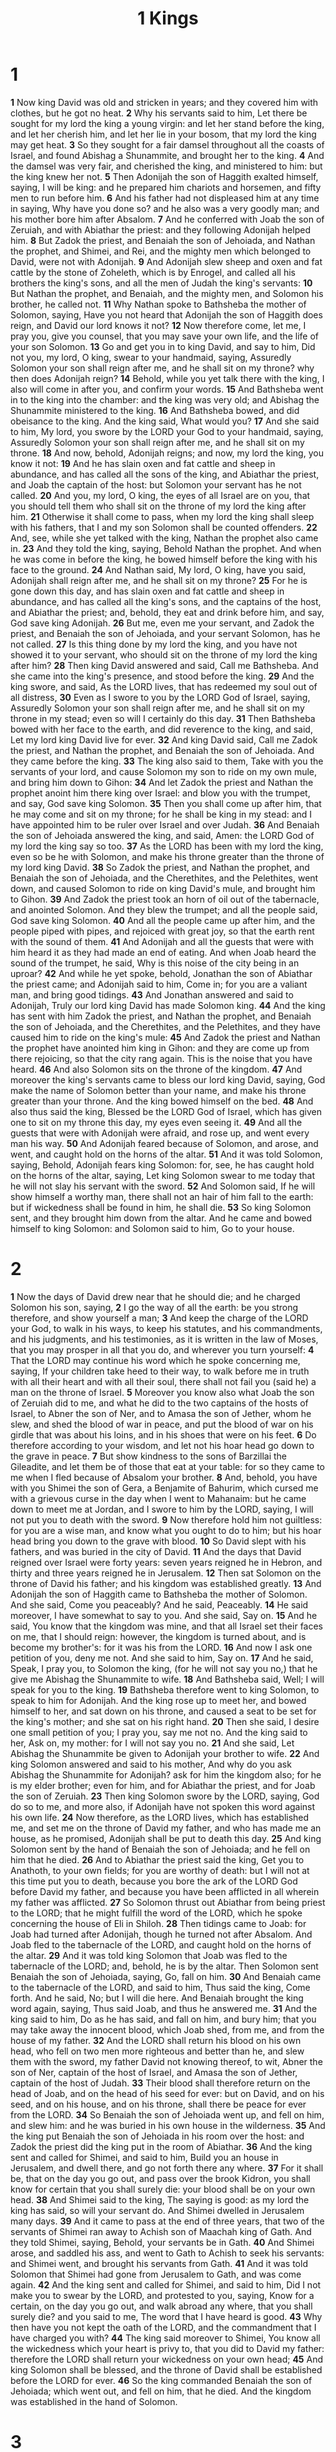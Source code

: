 #+title: 1 Kings

* 1
*1* Now king David was old and stricken in years; and they covered him with clothes, but he got no heat.
*2* Why his servants said to him, Let there be sought for my lord the king a young virgin: and let her stand before the king, and let her cherish him, and let her lie in your bosom, that my lord the king may get heat.
*3* So they sought for a fair damsel throughout all the coasts of Israel, and found Abishag a Shunammite, and brought her to the king.
*4* And the damsel was very fair, and cherished the king, and ministered to him: but the king knew her not.
*5* Then Adonijah the son of Haggith exalted himself, saying, I will be king: and he prepared him chariots and horsemen, and fifty men to run before him.
*6* And his father had not displeased him at any time in saying, Why have you done so? and he also was a very goodly man; and his mother bore him after Absalom.
*7* And he conferred with Joab the son of Zeruiah, and with Abiathar the priest: and they following Adonijah helped him.
*8* But Zadok the priest, and Benaiah the son of Jehoiada, and Nathan the prophet, and Shimei, and Rei, and the mighty men which belonged to David, were not with Adonijah.
*9* And Adonijah slew sheep and oxen and fat cattle by the stone of Zoheleth, which is by Enrogel, and called all his brothers the king's sons, and all the men of Judah the king's servants:
*10* But Nathan the prophet, and Benaiah, and the mighty men, and Solomon his brother, he called not.
*11* Why Nathan spoke to Bathsheba the mother of Solomon, saying, Have you not heard that Adonijah the son of Haggith does reign, and David our lord knows it not?
*12* Now therefore come, let me, I pray you, give you counsel, that you may save your own life, and the life of your son Solomon.
*13* Go and get you in to king David, and say to him, Did not you, my lord, O king, swear to your handmaid, saying, Assuredly Solomon your son shall reign after me, and he shall sit on my throne? why then does Adonijah reign?
*14* Behold, while you yet talk there with the king, I also will come in after you, and confirm your words.
*15* And Bathsheba went in to the king into the chamber: and the king was very old; and Abishag the Shunammite ministered to the king.
*16* And Bathsheba bowed, and did obeisance to the king. And the king said, What would you?
*17* And she said to him, My lord, you swore by the LORD your God to your handmaid, saying, Assuredly Solomon your son shall reign after me, and he shall sit on my throne.
*18* And now, behold, Adonijah reigns; and now, my lord the king, you know it not:
*19* And he has slain oxen and fat cattle and sheep in abundance, and has called all the sons of the king, and Abiathar the priest, and Joab the captain of the host: but Solomon your servant has he not called.
*20* And you, my lord, O king, the eyes of all Israel are on you, that you should tell them who shall sit on the throne of my lord the king after him.
*21* Otherwise it shall come to pass, when my lord the king shall sleep with his fathers, that I and my son Solomon shall be counted offenders.
*22* And, see, while she yet talked with the king, Nathan the prophet also came in.
*23* And they told the king, saying, Behold Nathan the prophet. And when he was come in before the king, he bowed himself before the king with his face to the ground.
*24* And Nathan said, My lord, O king, have you said, Adonijah shall reign after me, and he shall sit on my throne?
*25* For he is gone down this day, and has slain oxen and fat cattle and sheep in abundance, and has called all the king's sons, and the captains of the host, and Abiathar the priest; and, behold, they eat and drink before him, and say, God save king Adonijah.
*26* But me, even me your servant, and Zadok the priest, and Benaiah the son of Jehoiada, and your servant Solomon, has he not called.
*27* Is this thing done by my lord the king, and you have not showed it to your servant, who should sit on the throne of my lord the king after him?
*28* Then king David answered and said, Call me Bathsheba. And she came into the king's presence, and stood before the king.
*29* And the king swore, and said, As the LORD lives, that has redeemed my soul out of all distress,
*30* Even as I swore to you by the LORD God of Israel, saying, Assuredly Solomon your son shall reign after me, and he shall sit on my throne in my stead; even so will I certainly do this day.
*31* Then Bathsheba bowed with her face to the earth, and did reverence to the king, and said, Let my lord king David live for ever.
*32* And king David said, Call me Zadok the priest, and Nathan the prophet, and Benaiah the son of Jehoiada. And they came before the king.
*33* The king also said to them, Take with you the servants of your lord, and cause Solomon my son to ride on my own mule, and bring him down to Gihon:
*34* And let Zadok the priest and Nathan the prophet anoint him there king over Israel: and blow you with the trumpet, and say, God save king Solomon.
*35* Then you shall come up after him, that he may come and sit on my throne; for he shall be king in my stead: and I have appointed him to be ruler over Israel and over Judah.
*36* And Benaiah the son of Jehoiada answered the king, and said, Amen: the LORD God of my lord the king say so too.
*37* As the LORD has been with my lord the king, even so be he with Solomon, and make his throne greater than the throne of my lord king David.
*38* So Zadok the priest, and Nathan the prophet, and Benaiah the son of Jehoiada, and the Cherethites, and the Pelethites, went down, and caused Solomon to ride on king David's mule, and brought him to Gihon.
*39* And Zadok the priest took an horn of oil out of the tabernacle, and anointed Solomon. And they blew the trumpet; and all the people said, God save king Solomon.
*40* And all the people came up after him, and the people piped with pipes, and rejoiced with great joy, so that the earth rent with the sound of them.
*41* And Adonijah and all the guests that were with him heard it as they had made an end of eating. And when Joab heard the sound of the trumpet, he said, Why is this noise of the city being in an uproar?
*42* And while he yet spoke, behold, Jonathan the son of Abiathar the priest came; and Adonijah said to him, Come in; for you are a valiant man, and bring good tidings.
*43* And Jonathan answered and said to Adonijah, Truly our lord king David has made Solomon king.
*44* And the king has sent with him Zadok the priest, and Nathan the prophet, and Benaiah the son of Jehoiada, and the Cherethites, and the Pelethites, and they have caused him to ride on the king's mule:
*45* And Zadok the priest and Nathan the prophet have anointed him king in Gihon: and they are come up from there rejoicing, so that the city rang again. This is the noise that you have heard.
*46* And also Solomon sits on the throne of the kingdom.
*47* And moreover the king's servants came to bless our lord king David, saying, God make the name of Solomon better than your name, and make his throne greater than your throne. And the king bowed himself on the bed.
*48* And also thus said the king, Blessed be the LORD God of Israel, which has given one to sit on my throne this day, my eyes even seeing it.
*49* And all the guests that were with Adonijah were afraid, and rose up, and went every man his way.
*50* And Adonijah feared because of Solomon, and arose, and went, and caught hold on the horns of the altar.
*51* And it was told Solomon, saying, Behold, Adonijah fears king Solomon: for, see, he has caught hold on the horns of the altar, saying, Let king Solomon swear to me today that he will not slay his servant with the sword.
*52* And Solomon said, If he will show himself a worthy man, there shall not an hair of him fall to the earth: but if wickedness shall be found in him, he shall die.
*53* So king Solomon sent, and they brought him down from the altar. And he came and bowed himself to king Solomon: and Solomon said to him, Go to your house.
* 2
*1* Now the days of David drew near that he should die; and he charged Solomon his son, saying,
*2* I go the way of all the earth: be you strong therefore, and show yourself a man;
*3* And keep the charge of the LORD your God, to walk in his ways, to keep his statutes, and his commandments, and his judgments, and his testimonies, as it is written in the law of Moses, that you may prosper in all that you do, and wherever you turn yourself:
*4* That the LORD may continue his word which he spoke concerning me, saying, If your children take heed to their way, to walk before me in truth with all their heart and with all their soul, there shall not fail you (said he) a man on the throne of Israel.
*5* Moreover you know also what Joab the son of Zeruiah did to me, and what he did to the two captains of the hosts of Israel, to Abner the son of Ner, and to Amasa the son of Jether, whom he slew, and shed the blood of war in peace, and put the blood of war on his girdle that was about his loins, and in his shoes that were on his feet.
*6* Do therefore according to your wisdom, and let not his hoar head go down to the grave in peace.
*7* But show kindness to the sons of Barzillai the Gileadite, and let them be of those that eat at your table: for so they came to me when I fled because of Absalom your brother.
*8* And, behold, you have with you Shimei the son of Gera, a Benjamite of Bahurim, which cursed me with a grievous curse in the day when I went to Mahanaim: but he came down to meet me at Jordan, and I swore to him by the LORD, saying, I will not put you to death with the sword.
*9* Now therefore hold him not guiltless: for you are a wise man, and know what you ought to do to him; but his hoar head bring you down to the grave with blood.
*10* So David slept with his fathers, and was buried in the city of David.
*11* And the days that David reigned over Israel were forty years: seven years reigned he in Hebron, and thirty and three years reigned he in Jerusalem.
*12* Then sat Solomon on the throne of David his father; and his kingdom was established greatly.
*13* And Adonijah the son of Haggith came to Bathsheba the mother of Solomon. And she said, Come you peaceably? And he said, Peaceably.
*14* He said moreover, I have somewhat to say to you. And she said, Say on.
*15* And he said, You know that the kingdom was mine, and that all Israel set their faces on me, that I should reign: however, the kingdom is turned about, and is become my brother's: for it was his from the LORD.
*16* And now I ask one petition of you, deny me not. And she said to him, Say on.
*17* And he said, Speak, I pray you, to Solomon the king, (for he will not say you no,) that he give me Abishag the Shunammite to wife.
*18* And Bathsheba said, Well; I will speak for you to the king.
*19* Bathsheba therefore went to king Solomon, to speak to him for Adonijah. And the king rose up to meet her, and bowed himself to her, and sat down on his throne, and caused a seat to be set for the king's mother; and she sat on his right hand.
*20* Then she said, I desire one small petition of you; I pray you, say me not no. And the king said to her, Ask on, my mother: for I will not say you no.
*21* And she said, Let Abishag the Shunammite be given to Adonijah your brother to wife.
*22* And king Solomon answered and said to his mother, And why do you ask Abishag the Shunammite for Adonijah? ask for him the kingdom also; for he is my elder brother; even for him, and for Abiathar the priest, and for Joab the son of Zeruiah.
*23* Then king Solomon swore by the LORD, saying, God do so to me, and more also, if Adonijah have not spoken this word against his own life.
*24* Now therefore, as the LORD lives, which has established me, and set me on the throne of David my father, and who has made me an house, as he promised, Adonijah shall be put to death this day.
*25* And king Solomon sent by the hand of Benaiah the son of Jehoiada; and he fell on him that he died.
*26* And to Abiathar the priest said the king, Get you to Anathoth, to your own fields; for you are worthy of death: but I will not at this time put you to death, because you bore the ark of the LORD God before David my father, and because you have been afflicted in all wherein my father was afflicted.
*27* So Solomon thrust out Abiathar from being priest to the LORD; that he might fulfill the word of the LORD, which he spoke concerning the house of Eli in Shiloh.
*28* Then tidings came to Joab: for Joab had turned after Adonijah, though he turned not after Absalom. And Joab fled to the tabernacle of the LORD, and caught hold on the horns of the altar.
*29* And it was told king Solomon that Joab was fled to the tabernacle of the LORD; and, behold, he is by the altar. Then Solomon sent Benaiah the son of Jehoiada, saying, Go, fall on him.
*30* And Benaiah came to the tabernacle of the LORD, and said to him, Thus said the king, Come forth. And he said, No; but I will die here. And Benaiah brought the king word again, saying, Thus said Joab, and thus he answered me.
*31* And the king said to him, Do as he has said, and fall on him, and bury him; that you may take away the innocent blood, which Joab shed, from me, and from the house of my father.
*32* And the LORD shall return his blood on his own head, who fell on two men more righteous and better than he, and slew them with the sword, my father David not knowing thereof, to wit, Abner the son of Ner, captain of the host of Israel, and Amasa the son of Jether, captain of the host of Judah.
*33* Their blood shall therefore return on the head of Joab, and on the head of his seed for ever: but on David, and on his seed, and on his house, and on his throne, shall there be peace for ever from the LORD.
*34* So Benaiah the son of Jehoiada went up, and fell on him, and slew him: and he was buried in his own house in the wilderness.
*35* And the king put Benaiah the son of Jehoiada in his room over the host: and Zadok the priest did the king put in the room of Abiathar.
*36* And the king sent and called for Shimei, and said to him, Build you an house in Jerusalem, and dwell there, and go not forth there any where.
*37* For it shall be, that on the day you go out, and pass over the brook Kidron, you shall know for certain that you shall surely die: your blood shall be on your own head.
*38* And Shimei said to the king, The saying is good: as my lord the king has said, so will your servant do. And Shimei dwelled in Jerusalem many days.
*39* And it came to pass at the end of three years, that two of the servants of Shimei ran away to Achish son of Maachah king of Gath. And they told Shimei, saying, Behold, your servants be in Gath.
*40* And Shimei arose, and saddled his ass, and went to Gath to Achish to seek his servants: and Shimei went, and brought his servants from Gath.
*41* And it was told Solomon that Shimei had gone from Jerusalem to Gath, and was come again.
*42* And the king sent and called for Shimei, and said to him, Did I not make you to swear by the LORD, and protested to you, saying, Know for a certain, on the day you go out, and walk abroad any where, that you shall surely die? and you said to me, The word that I have heard is good.
*43* Why then have you not kept the oath of the LORD, and the commandment that I have charged you with?
*44* The king said moreover to Shimei, You know all the wickedness which your heart is privy to, that you did to David my father: therefore the LORD shall return your wickedness on your own head;
*45* And king Solomon shall be blessed, and the throne of David shall be established before the LORD for ever.
*46* So the king commanded Benaiah the son of Jehoiada; which went out, and fell on him, that he died. And the kingdom was established in the hand of Solomon.
* 3
*1* And Solomon made affinity with Pharaoh king of Egypt, and took Pharaoh's daughter, and brought her into the city of David, until he had made an end of building his own house, and the house of the LORD, and the wall of Jerusalem round about.
*2* Only the people sacrificed in high places, because there was no house built to the name of the LORD, until those days.
*3* And Solomon loved the LORD, walking in the statutes of David his father: only he sacrificed and burnt incense in high places.
*4* And the king went to Gibeon to sacrifice there; for that was the great high place: a thousand burnt offerings did Solomon offer on that altar.
*5* In Gibeon the LORD appeared to Solomon in a dream by night: and God said, Ask what I shall give you.
*6* And Solomon said, You have showed to your servant David my father great mercy, according as he walked before you in truth, and in righteousness, and in uprightness of heart with you; and you have kept for him this great kindness, that you have given him a son to sit on his throne, as it is this day.
*7* And now, O LORD my God, you have made your servant king instead of David my father: and I am but a little child: I know not how to go out or come in.
*8* And your servant is in the middle of your people which you have chosen, a great people, that cannot be numbered nor counted for multitude.
*9* Give therefore your servant an understanding heart to judge your people, that I may discern between good and bad: for who is able to judge this your so great a people?
*10* And the speech pleased the LORD, that Solomon had asked this thing.
*11* And God said to him, Because you have asked this thing, and have not asked for yourself long life; neither have asked riches for yourself, nor have asked the life of your enemies; but have asked for yourself understanding to discern judgment;
*12* Behold, I have done according to your words: see, I have given you a wise and an understanding heart; so that there was none like you before you, neither after you shall any arise like to you.
*13* And I have also given you that which you have not asked, both riches, and honor: so that there shall not be any among the kings like to you all your days.
*14* And if you will walk in my ways, to keep my statutes and my commandments, as your father David did walk, then I will lengthen your days.
*15* And Solomon awoke; and, behold, it was a dream. And he came to Jerusalem, and stood before the ark of the covenant of the LORD, and offered up burnt offerings, and offered peace offerings, and made a feast to all his servants.
*16* Then came there two women, that were harlots, to the king, and stood before him.
*17* And the one woman said, O my lord, I and this woman dwell in one house; and I was delivered of a child with her in the house.
*18* And it came to pass the third day after that I was delivered, that this woman was delivered also: and we were together; there was no stranger with us in the house, save we two in the house.
*19* And this woman's child died in the night; because she overlaid it.
*20* And she arose at midnight, and took my son from beside me, while your handmaid slept, and laid it in her bosom, and laid her dead child in my bosom.
*21* And when I rose in the morning to give my child suck, behold, it was dead: but when I had considered it in the morning, behold, it was not my son, which I did bear.
*22* And the other woman said, No; but the living is my son, and the dead is your son. And this said, No; but the dead is your son, and the living is my son. Thus they spoke before the king.
*23* Then said the king, The one said, This is my son that lives, and your son is the dead: and the other said, No; but your son is the dead, and my son is the living.
*24* And the king said, Bring me a sword. And they brought a sword before the king.
*25* And the king said, Divide the living child in two, and give half to the one, and half to the other.
*26* Then spoke the woman whose the living child was to the king, for her bowels yearned on her son, and she said, O my lord, give her the living child, and in no wise slay it. But the other said, Let it be neither my nor yours, but divide it.
*27* Then the king answered and said, Give her the living child, and in no wise slay it: she is the mother thereof.
*28* And all Israel heard of the judgment which the king had judged; and they feared the king: for they saw that the wisdom of God was in him, to do judgment.
* 4
*1* So king Solomon was king over all Israel.
*2* And these were the princes which he had; Azariah the son of Zadok the priest,
*3* Elihoreph and Ahiah, the sons of Shisha, scribes; Jehoshaphat the son of Ahilud, the recorder.
*4* And Benaiah the son of Jehoiada was over the host: and Zadok and Abiathar were the priests:
*5* And Azariah the son of Nathan was over the officers: and Zabud the son of Nathan was principal officer, and the king's friend:
*6* And Ahishar was over the household: and Adoniram the son of Abda was over the tribute.
*7* And Solomon had twelve officers over all Israel, which provided victuals for the king and his household: each man his month in a year made provision.
*8* And these are their names: The son of Hur, in mount Ephraim:
*9* The son of Dekar, in Makaz, and in Shaalbim, and Bethshemesh, and Elonbethhanan:
*10* The son of Hesed, in Aruboth; to him pertained Sochoh, and all the land of Hepher:
*11* The son of Abinadab, in all the region of Dor; which had Taphath the daughter of Solomon to wife:
*12* Baana the son of Ahilud; to him pertained Taanach and Megiddo, and all Bethshean, which is by Zartanah beneath Jezreel, from Bethshean to Abelmeholah, even to the place that is beyond Jokneam:
*13* The son of Geber, in Ramothgilead; to him pertained the towns of Jair the son of Manasseh, which are in Gilead; to him also pertained the region of Argob, which is in Bashan, three score great cities with walls and brazen bars:
*14* Ahinadab the son of Iddo had Mahanaim:
*15* Ahimaaz was in Naphtali; he also took Basmath the daughter of Solomon to wife:
*16* Baanah the son of Hushai was in Asher and in Aloth:
*17* Jehoshaphat the son of Paruah, in Issachar:
*18* Shimei the son of Elah, in Benjamin:
*19* Geber the son of Uri was in the country of Gilead, in the country of Sihon king of the Amorites, and of Og king of Bashan; and he was the only officer which was in the land.
*20* Judah and Israel were many, as the sand which is by the sea in multitude, eating and drinking, and making merry.
*21* And Solomon reigned over all kingdoms from the river to the land of the Philistines, and to the border of Egypt: they brought presents, and served Solomon all the days of his life.
*22* And Solomon's provision for one day was thirty measures of fine flour, and three score measures of meal,
*23* Ten fat oxen, and twenty oxen out of the pastures, and an hundred sheep, beside harts, and roebucks, and fallow deer, and fatted fowl.
*24* For he had dominion over all the region on this side the river, from Tiphsah even to Azzah, over all the kings on this side the river: and he had peace on all sides round about him.
*25* And Judah and Israel dwelled safely, every man under his vine and under his fig tree, from Dan even to Beersheba, all the days of Solomon.
*26* And Solomon had forty thousand stalls of horses for his chariots, and twelve thousand horsemen.
*27* And those officers provided victual for king Solomon, and for all that came to king Solomon's table, every man in his month: they lacked nothing.
*28* Barley also and straw for the horses and dromedaries brought they to the place where the officers were, every man according to his charge.
*29* And God gave Solomon wisdom and understanding exceeding much, and largeness of heart, even as the sand that is on the sea shore.
*30* And Solomon's wisdom excelled the wisdom of all the children of the east country, and all the wisdom of Egypt.
*31* For he was wiser than all men; than Ethan the Ezrahite, and Heman, and Chalcol, and Darda, the sons of Mahol: and his fame was in all nations round about.
*32* And he spoke three thousand proverbs: and his songs were a thousand and five.
*33* And he spoke of trees, from the cedar tree that is in Lebanon even to the hyssop that springs out of the wall: he spoke also of beasts, and of fowl, and of creeping things, and of fishes.
*34* And there came of all people to hear the wisdom of Solomon, from all kings of the earth, which had heard of his wisdom.
* 5
*1* And Hiram king of Tyre sent his servants to Solomon; for he had heard that they had anointed him king in the room of his father: for Hiram was ever a lover of David.
*2* And Solomon sent to Hiram, saying,
*3* You know how that David my father could not build an house to the name of the LORD his God for the wars which were about him on every side, until the LORD put them under the soles of his feet.
*4* But now the LORD my God has given me rest on every side, so that there is neither adversary nor evil result.
*5* And, behold, I purpose to build an house to the name of the LORD my God, as the LORD spoke to David my father, saying, Your son, whom I will set on your throne in your room, he shall build an house to my name.
*6* Now therefore command you that they hew me cedar trees out of Lebanon; and my servants shall be with your servants: and to you will I give hire for your servants according to all that you shall appoint: for you know that there is not among us any that can skill to hew timber like to the Sidonians.
*7* And it came to pass, when Hiram heard the words of Solomon, that he rejoiced greatly, and said, Blessed be the LORD this day, which has given to David a wise son over this great people.
*8* And Hiram sent to Solomon, saying, I have considered the things which you sent to me for: and I will do all your desire concerning timber of cedar, and concerning timber of fir.
*9* My servants shall bring them down from Lebanon to the sea: and I will convey them by sea in floats to the place that you shall appoint me, and will cause them to be discharged there, and you shall receive them: and you shall accomplish my desire, in giving food for my household.
*10* So Hiram gave Solomon cedar trees and fir trees according to all his desire.
*11* And Solomon gave Hiram twenty thousand measures of wheat for food to his household, and twenty measures of pure oil: thus gave Solomon to Hiram year by year.
*12* And the LORD gave Solomon wisdom, as he promised him: and there was peace between Hiram and Solomon; and they two made a league together.
*13* And king Solomon raised a levy out of all Israel; and the levy was thirty thousand men.
*14* And he sent them to Lebanon, ten thousand a month by courses: a month they were in Lebanon, and two months at home: and Adoniram was over the levy.
*15* And Solomon had three score and ten thousand that bore burdens, and fourscore thousand hewers in the mountains;
*16* Beside the chief of Solomon's officers which were over the work, three thousand and three hundred, which ruled over the people that worked in the work.
*17* And the king commanded, and they brought great stones, costly stones, and hewed stones, to lay the foundation of the house.
*18* And Solomon's builders and Hiram's builders did hew them, and the stone squarers: so they prepared timber and stones to build the house.
* 6
*1* And it came to pass in the four hundred and eightieth year after the children of Israel were come out of the land of Egypt, in the fourth year of Solomon's reign over Israel, in the month Zif, which is the second month, that he began to build the house of the LORD.
*2* And the house which king Solomon built for the LORD, the length thereof was three score cubits, and the breadth thereof twenty cubits, and the height thereof thirty cubits.
*3* And the porch before the temple of the house, twenty cubits was the length thereof, according to the breadth of the house; and ten cubits was the breadth thereof before the house.
*4* And for the house he made windows of narrow lights.
*5* And against the wall of the house he built chambers round about, against the walls of the house round about, both of the temple and of the oracle: and he made chambers round about:
*6* The nethermost chamber was five cubits broad, and the middle was six cubits broad, and the third was seven cubits broad: for without in the wall of the house he made narrowed rests round about, that the beams should not be fastened in the walls of the house.
*7* And the house, when it was in building, was built of stone made ready before it was brought thither: so that there was neither hammer nor ax nor any tool of iron heard in the house, while it was in building.
*8* The door for the middle chamber was in the right side of the house: and they went up with winding stairs into the middle chamber, and out of the middle into the third.
*9* So he built the house, and finished it; and covered the house with beams and boards of cedar.
*10* And then he built chambers against all the house, five cubits high: and they rested on the house with timber of cedar.
*11* And the word of the LORD came to Solomon, saying,
*12* Concerning this house which you are in building, if you will walk in my statutes, and execute my judgments, and keep all my commandments to walk in them; then will I perform my word with you, which I spoke to David your father:
*13* And I will dwell among the children of Israel, and will not forsake my people Israel.
*14* So Solomon built the house, and finished it.
*15* And he built the walls of the house within with boards of cedar, both the floor of the house, and the walls of the ceiling: and he covered them on the inside with wood, and covered the floor of the house with planks of fir.
*16* And he built twenty cubits on the sides of the house, both the floor and the walls with boards of cedar: he even built them for it within, even for the oracle, even for the most holy place.
*17* And the house, that is, the temple before it, was forty cubits long.
*18* And the cedar of the house within was carved with knops and open flowers: all was cedar; there was no stone seen.
*19* And the oracle he prepared in the house within, to set there the ark of the covenant of the LORD.
*20* And the oracle in the forepart was twenty cubits in length, and twenty cubits in breadth, and twenty cubits in the height thereof: and he overlaid it with pure gold; and so covered the altar which was of cedar.
*21* So Solomon overlaid the house within with pure gold: and he made a partition by the chains of gold before the oracle; and he overlaid it with gold.
*22* And the whole house he overlaid with gold, until he had finished all the house: also the whole altar that was by the oracle he overlaid with gold.
*23* And within the oracle he made two cherubim of olive tree, each ten cubits high.
*24* And five cubits was the one wing of the cherub, and five cubits the other wing of the cherub: from the uttermost part of the one wing to the uttermost part of the other were ten cubits.
*25* And the other cherub was ten cubits: both the cherubim were of one measure and one size.
*26* The height of the one cherub was ten cubits, and so was it of the other cherub.
*27* And he set the cherubim within the inner house: and they stretched forth the wings of the cherubim, so that the wing of the one touched the one wall, and the wing of the other cherub touched the other wall; and their wings touched one another in the middle of the house.
*28* And he overlaid the cherubim with gold.
*29* And he carved all the walls of the house round about with carved figures of cherubim and palm trees and open flowers, within and without.
*30* And the floors of the house he overlaid with gold, within and without.
*31* And for the entering of the oracle he made doors of olive tree: the lintel and side posts were a fifth part of the wall.
*32* The two doors also were of olive tree; and he carved on them carvings of cherubim and palm trees and open flowers, and overlaid them with gold, and spread gold on the cherubim, and on the palm trees.
*33* So also made he for the door of the temple posts of olive tree, a fourth part of the wall.
*34* And the two doors were of fir tree: the two leaves of the one door were folding, and the two leaves of the other door were folding.
*35* And he carved thereon cherubim and palm trees and open flowers: and covered them with gold fitted on the carved work.
*36* And he built the inner court with three rows of hewed stone, and a row of cedar beams.
*37* In the fourth year was the foundation of the house of the LORD laid, in the month Zif:
*38* And in the eleventh year, in the month Bul, which is the eighth month, was the house finished throughout all the parts thereof, and according to all the fashion of it. So was he seven years in building it.
* 7
*1* But Solomon was building his own house thirteen years, and he finished all his house.
*2* He built also the house of the forest of Lebanon; the length thereof was an hundred cubits, and the breadth thereof fifty cubits, and the height thereof thirty cubits, on four rows of cedar pillars, with cedar beams on the pillars.
*3* And it was covered with cedar above on the beams, that lay on forty five pillars, fifteen in a row.
*4* And there were windows in three rows, and light was against light in three ranks.
*5* And all the doors and posts were square, with the windows: and light was against light in three ranks.
*6* And he made a porch of pillars; the length thereof was fifty cubits, and the breadth thereof thirty cubits: and the porch was before them: and the other pillars and the thick beam were before them.
*7* Then he made a porch for the throne where he might judge, even the porch of judgment: and it was covered with cedar from one side of the floor to the other.
*8* And his house where he dwelled had another court within the porch, which was of the like work. Solomon made also an house for Pharaoh's daughter, whom he had taken to wife, like to this porch.
*9* All these were of costly stones, according to the measures of hewed stones, sawed with saws, within and without, even from the foundation to the coping, and so on the outside toward the great court.
*10* And the foundation was of costly stones, even great stones, stones of ten cubits, and stones of eight cubits.
*11* And above were costly stones, after the measures of hewed stones, and cedars.
*12* And the great court round about was with three rows of hewed stones, and a row of cedar beams, both for the inner court of the house of the LORD, and for the porch of the house.
*13* And king Solomon sent and fetched Hiram out of Tyre.
*14* He was a widow's son of the tribe of Naphtali, and his father was a man of Tyre, a worker in brass: and he was filled with wisdom, and understanding, and cunning to work all works in brass. And he came to king Solomon, and worked all his work.
*15* For he cast two pillars of brass, of eighteen cubits high apiece: and a line of twelve cubits did compass either of them about.
*16* And he made two capitals of molten brass, to set on the tops of the pillars: the height of the one capital was five cubits, and the height of the other capital was five cubits:
*17* And nets of checker work, and wreaths of chain work, for the capitals which were on the top of the pillars; seven for the one capital, and seven for the other capital.
*18* And he made the pillars, and two rows round about on the one network, to cover the capitals that were on the top, with pomegranates: and so did he for the other capital.
*19* And the capitals that were on the top of the pillars were of lily work in the porch, four cubits.
*20* And the capitals on the two pillars had pomegranates also above, over against the belly which was by the network: and the pomegranates were two hundred in rows round about on the other capital.
*21* And he set up the pillars in the porch of the temple: and he set up the right pillar, and called the name thereof Jachin: and he set up the left pillar, and called the name thereof Boaz.
*22* And on the top of the pillars was lily work: so was the work of the pillars finished.
*23* And he made a molten sea, ten cubits from the one brim to the other: it was round all about, and his height was five cubits: and a line of thirty cubits did compass it round about.
*24* And under the brim of it round about there were knops compassing it, ten in a cubit, compassing the sea round about: the knops were cast in two rows, when it was cast.
*25* It stood on twelve oxen, three looking toward the north, and three looking toward the west, and three looking toward the south, and three looking toward the east: and the sea was set above on them, and all their hinder parts were inward.
*26* And it was an hand breadth thick, and the brim thereof was worked like the brim of a cup, with flowers of lilies: it contained two thousand baths.
*27* And he made ten bases of brass; four cubits was the length of one base, and four cubits the breadth thereof, and three cubits the height of it.
*28* And the work of the bases was on this manner: they had borders, and the borders were between the ledges:
*29* And on the borders that were between the ledges were lions, oxen, and cherubim: and on the ledges there was a base above: and beneath the lions and oxen were certain additions made of thin work.
*30* And every base had four brazen wheels, and plates of brass: and the four corners thereof had supports: under the laver were supports molten, at the side of every addition.
*31* And the mouth of it within the capital and above was a cubit: but the mouth thereof was round after the work of the base, a cubit and an half: and also on the mouth of it were engravings with their borders, foursquare, not round.
*32* And under the borders were four wheels; and the axletrees of the wheels were joined to the base: and the height of a wheel was a cubit and half a cubit.
*33* And the work of the wheels was like the work of a chariot wheel: their axletrees, and their naves, and their felloes, and their spokes, were all molten.
*34* And there were four supports to the four corners of one base: and the supports were of the very base itself.
*35* And in the top of the base was there a round compass of half a cubit high: and on the top of the base the ledges thereof and the borders thereof were of the same.
*36* For on the plates of the ledges thereof, and on the borders thereof, he graved cherubim, lions, and palm trees, according to the proportion of every one, and additions round about.
*37* After this manner he made the ten bases: all of them had one casting, one measure, and one size.
*38* Then made he ten lavers of brass: one laver contained forty baths: and every laver was four cubits: and on every one of the ten bases one laver.
*39* And he put five bases on the right side of the house, and five on the left side of the house: and he set the sea on the right side of the house eastward over against the south.
*40* And Hiram made the lavers, and the shovels, and the basins. So Hiram made an end of doing all the work that he made king Solomon for the house of the LORD:
*41* The two pillars, and the two bowls of the capitals that were on the top of the two pillars; and the two networks, to cover the two bowls of the capitals which were on the top of the pillars;
*42* And four hundred pomegranates for the two networks, even two rows of pomegranates for one network, to cover the two bowls of the capitals that were on the pillars;
*43* And the ten bases, and ten lavers on the bases;
*44* And one sea, and twelve oxen under the sea;
*45* And the pots, and the shovels, and the basins: and all these vessels, which Hiram made to king Solomon for the house of the LORD, were of bright brass.
*46* In the plain of Jordan did the king cast them, in the clay ground between Succoth and Zarthan.
*47* And Solomon left all the vessels unweighed, because they were exceeding many: neither was the weight of the brass found out.
*48* And Solomon made all the vessels that pertained to the house of the LORD: the altar of gold, and the table of gold, whereupon the show bread was,
*49* And the candlesticks of pure gold, five on the right side, and five on the left, before the oracle, with the flowers, and the lamps, and the tongs of gold,
*50* And the bowls, and the snuffers, and the basins, and the spoons, and the censers of pure gold; and the hinges of gold, both for the doors of the inner house, the most holy place, and for the doors of the house, to wit, of the temple.
*51* So was ended all the work that king Solomon made for the house of the LORD. And Solomon brought in the things which David his father had dedicated; even the silver, and the gold, and the vessels, did he put among the treasures of the house of the LORD.
* 8
*1* Then Solomon assembled the elders of Israel, and all the heads of the tribes, the chief of the fathers of the children of Israel, to king Solomon in Jerusalem, that they might bring up the ark of the covenant of the LORD out of the city of David, which is Zion.
*2* And all the men of Israel assembled themselves to king Solomon at the feast in the month Ethanim, which is the seventh month.
*3* And all the elders of Israel came, and the priests took up the ark.
*4* And they brought up the ark of the LORD, and the tabernacle of the congregation, and all the holy vessels that were in the tabernacle, even those did the priests and the Levites bring up.
*5* And king Solomon, and all the congregation of Israel, that were assembled to him, were with him before the ark, sacrificing sheep and oxen, that could not be told nor numbered for multitude.
*6* And the priests brought in the ark of the covenant of the LORD to his place, into the oracle of the house, to the most holy place, even under the wings of the cherubim.
*7* For the cherubim spread forth their two wings over the place of the ark, and the cherubim covered the ark and the staves thereof above.
*8* And they drew out the staves, that the ends of the staves were seen out in the holy place before the oracle, and they were not seen without: and there they are to this day.
*9* There was nothing in the ark save the two tables of stone, which Moses put there at Horeb, when the LORD made a covenant with the children of Israel, when they came out of the land of Egypt.
*10* And it came to pass, when the priests were come out of the holy place, that the cloud filled the house of the LORD,
*11* So that the priests could not stand to minister because of the cloud: for the glory of the LORD had filled the house of the LORD.
*12* Then spoke Solomon, The LORD said that he would dwell in the thick darkness.
*13* I have surely built you an house to dwell in, a settled place for you to abide in for ever.
*14* And the king turned his face about, and blessed all the congregation of Israel: (and all the congregation of Israel stood;)
*15* And he said, Blessed be the LORD God of Israel, which spoke with his mouth to David my father, and has with his hand fulfilled it, saying,
*16* Since the day that I brought forth my people Israel out of Egypt, I chose no city out of all the tribes of Israel to build an house, that my name might be therein; but I chose David to be over my people Israel.
*17* And it was in the heart of David my father to build an house for the name of the LORD God of Israel.
*18* And the LORD said to David my father, Whereas it was in your heart to build an house to my name, you did well that it was in your heart.
*19* Nevertheless you shall not build the house; but your son that shall come forth out of your loins, he shall build the house to my name.
*20* And the LORD has performed his word that he spoke, and I am risen up in the room of David my father, and sit on the throne of Israel, as the LORD promised, and have built an house for the name of the LORD God of Israel.
*21* And I have set there a place for the ark, wherein is the covenant of the LORD, which he made with our fathers, when he brought them out of the land of Egypt.
*22* And Solomon stood before the altar of the LORD in the presence of all the congregation of Israel, and spread forth his hands toward heaven:
*23* And he said, LORD God of Israel, there is no God like you, in heaven above, or on earth beneath, who keep covenant and mercy with your servants that walk before you with all their heart:
*24* Who have kept with your servant David my father that you promised him: you spoke also with your mouth, and have fulfilled it with your hand, as it is this day.
*25* Therefore now, LORD God of Israel, keep with your servant David my father that you promised him, saying, There shall not fail you a man in my sight to sit on the throne of Israel; so that your children take heed to their way, that they walk before me as you have walked before me.
*26* And now, O God of Israel, let your word, I pray you, be verified, which you spoke to your servant David my father.
*27* But will God indeed dwell on the earth? behold, the heaven and heaven of heavens cannot contain you; how much less this house that I have built?
*28* Yet have you respect to the prayer of your servant, and to his supplication, O LORD my God, to listen to the cry and to the prayer, which your servant prays before you to day:
*29* That your eyes may be open toward this house night and day, even toward the place of which you have said, My name shall be there: that you may listen to the prayer which your servant shall make toward this place.
*30* And listen you to the supplication of your servant, and of your people Israel, when they shall pray toward this place: and hear you in heaven your dwelling place: and when you hear, forgive.
*31* If any man trespass against his neighbor, and an oath be laid on him to cause him to swear, and the oath come before your altar in this house:
*32* Then hear you in heaven, and do, and judge your servants, condemning the wicked, to bring his way on his head; and justifying the righteous, to give him according to his righteousness.
*33* When your people Israel be smitten down before the enemy, because they have sinned against you, and shall turn again to you, and confess your name, and pray, and make supplication to you in this house:
*34* Then hear you in heaven, and forgive the sin of your people Israel, and bring them again to the land which you gave to their fathers.
*35* When heaven is shut up, and there is no rain, because they have sinned against you; if they pray toward this place, and confess your name, and turn from their sin, when you afflict them:
*36* Then hear you in heaven, and forgive the sin of your servants, and of your people Israel, that you teach them the good way wherein they should walk, and give rain on your land, which you have given to your people for an inheritance.
*37* If there be in the land famine, if there be pestilence, blasting, mildew, locust, or if there be caterpillar; if their enemy besiege them in the land of their cities; whatever plague, whatever sickness there be;
*38* What prayer and supplication soever be made by any man, or by all your people Israel, which shall know every man the plague of his own heart, and spread forth his hands toward this house:
*39* Then hear you in heaven your dwelling place, and forgive, and do, and give to every man according to his ways, whose heart you know; (for you, even you only, know the hearts of all the children of men;)
*40* That they may fear you all the days that they live in the land which you gave to our fathers.
*41* Moreover concerning a stranger, that is not of your people Israel, but comes out of a far country for your name's sake;
*42* (For they shall hear of your great name, and of your strong hand, and of your stretched out arm;) when he shall come and pray toward this house;
*43* Hear you in heaven your dwelling place, and do according to all that the stranger calls to you for: that all people of the earth may know your name, to fear you, as do your people Israel; and that they may know that this house, which I have built, is called by your name.
*44* If your people go out to battle against their enemy, wherever you shall send them, and shall pray to the LORD toward the city which you have chosen, and toward the house that I have built for your name:
*45* Then hear you in heaven their prayer and their supplication, and maintain their cause.
*46* If they sin against you, (for there is no man that sins not,) and you be angry with them, and deliver them to the enemy, so that they carry them away captives to the land of the enemy, far or near;
*47* Yet if they shall bethink themselves in the land where they were carried captives, and repent, and make supplication to you in the land of them that carried them captives, saying, We have sinned, and have done perversely, we have committed wickedness;
*48* And so return to you with all their heart, and with all their soul, in the land of their enemies, which led them away captive, and pray to you toward their land, which you gave to their fathers, the city which you have chosen, and the house which I have built for your name:
*49* Then hear you their prayer and their supplication in heaven your dwelling place, and maintain their cause,
*50* And forgive your people that have sinned against you, and all their transgressions wherein they have transgressed against you, and give them compassion before them who carried them captive, that they may have compassion on them:
*51* For they be your people, and your inheritance, which you brought forth out of Egypt, from the middle of the furnace of iron:
*52* That your eyes may be open to the supplication of your servant, and to the supplication of your people Israel, to listen to them in all that they call for to you.
*53* For you did separate them from among all the people of the earth, to be your inheritance, as you spoke by the hand of Moses your servant, when you brought our fathers out of Egypt, O LORD God.
*54* And it was so, that when Solomon had made an end of praying all this prayer and supplication to the LORD, he arose from before the altar of the LORD, from kneeling on his knees with his hands spread up to heaven.
*55* And he stood, and blessed all the congregation of Israel with a loud voice, saying,
*56* Blessed be the LORD, that has given rest to his people Israel, according to all that he promised: there has not failed one word of all his good promise, which he promised by the hand of Moses his servant.
*57* The LORD our God be with us, as he was with our fathers: let him not leave us, nor forsake us:
*58* That he may incline our hearts to him, to walk in all his ways, and to keep his commandments, and his statutes, and his judgments, which he commanded our fathers.
*59* And let these my words, with which I have made supplication before the LORD, be near to the LORD our God day and night, that he maintain the cause of his servant, and the cause of his people Israel at all times, as the matter shall require:
*60* That all the people of the earth may know that the LORD is God, and that there is none else.
*61* Let your heart therefore be perfect with the LORD our God, to walk in his statutes, and to keep his commandments, as at this day.
*62* And the king, and all Israel with him, offered sacrifice before the LORD.
*63* And Solomon offered a sacrifice of peace offerings, which he offered to the LORD, two and twenty thousand oxen, and an hundred and twenty thousand sheep. So the king and all the children of Israel dedicated the house of the LORD.
*64* The same day did the king hallow the middle of the court that was before the house of the LORD: for there he offered burnt offerings, and meat offerings, and the fat of the peace offerings: because the brazen altar that was before the LORD was too little to receive the burnt offerings, and meat offerings, and the fat of the peace offerings.
*65* And at that time Solomon held a feast, and all Israel with him, a great congregation, from the entering in of Hamath to the river of Egypt, before the LORD our God, seven days and seven days, even fourteen days.
*66* On the eighth day he sent the people away: and they blessed the king, and went to their tents joyful and glad of heart for all the goodness that the LORD had done for David his servant, and for Israel his people.
* 9
*1* And it came to pass, when Solomon had finished the building of the house of the LORD, and the king's house, and all Solomon's desire which he was pleased to do,
*2* That the LORD appeared to Solomon the second time, as he had appeared to him at Gibeon.
*3* And the LORD said to him, I have heard your prayer and your supplication, that you have made before me: I have hallowed this house, which you have built, to put my name there for ever; and my eyes and my heart shall be there perpetually.
*4* And if you will walk before me, as David your father walked, in integrity of heart, and in uprightness, to do according to all that I have commanded you, and will keep my statutes and my judgments:
* 10
*5* Then I will establish the throne of your kingdom on Israel for ever, as I promised to David your father, saying, There shall not fail you a man on the throne of Israel.
*6* But if you shall at all turn from following me, you or your children, and will not keep my commandments and my statutes which I have set before you, but go and serve other gods, and worship them:
*7* Then will I cut off Israel out of the land which I have given them; and this house, which I have hallowed for my name, will I cast out of my sight; and Israel shall be a proverb and a byword among all people:
*8* And at this house, which is high, every one that passes by it shall be astonished, and shall hiss; and they shall say, Why has the LORD done thus to this land, and to this house?
*9* And they shall answer, Because they forsook the LORD their God, who brought forth their fathers out of the land of Egypt, and have taken hold on other gods, and have worshipped them, and served them: therefore has the LORD brought on them all this evil.
*10* And it came to pass at the end of twenty years, when Solomon had built the two houses, the house of the LORD, and the king's house,
*11* (Now Hiram the king of Tyre had furnished Solomon with cedar trees and fir trees, and with gold, according to all his desire,) that then king Solomon gave Hiram twenty cities in the land of Galilee.
*12* And Hiram came out from Tyre to see the cities which Solomon had given him; and they pleased him not.
*13* And he said, What cities are these which you have given me, my brother? And he called them the land of Cabul to this day.
*14* And Hiram sent to the king six score talents of gold.
*15* And this is the reason of the levy which king Solomon raised; for to build the house of the LORD, and his own house, and Millo, and the wall of Jerusalem, and Hazor, and Megiddo, and Gezer.
*16* For Pharaoh king of Egypt had gone up, and taken Gezer, and burnt it with fire, and slain the Canaanites that dwelled in the city, and given it for a present to his daughter, Solomon's wife.
*17* And Solomon built Gezer, and Bethhoron the nether,
*18* And Baalath, and Tadmor in the wilderness, in the land,
*19* And all the cities of store that Solomon had, and cities for his chariots, and cities for his horsemen, and that which Solomon desired to build in Jerusalem, and in Lebanon, and in all the land of his dominion.
*20* And all the people that were left of the Amorites, Hittites, Perizzites, Hivites, and Jebusites, which were not of the children of Israel,
*21* Their children that were left after them in the land, whom the children of Israel also were not able utterly to destroy, on those did Solomon levy a tribute of slavery to this day.
*22* But of the children of Israel did Solomon make no slaves: but they were men of war, and his servants, and his princes, and his captains, and rulers of his chariots, and his horsemen.
*23* These were the chief of the officers that were over Solomon's work, five hundred and fifty, which bore rule over the people that worked in the work.
*24* But Pharaoh's daughter came up out of the city of David to her house which Solomon had built for her: then did he build Millo.
*25* And three times in a year did Solomon offer burnt offerings and peace offerings on the altar which he built to the LORD, and he burnt incense on the altar that was before the LORD. So he finished the house.
*26* And king Solomon made a navy of ships in Eziongeber, which is beside Eloth, on the shore of the Red sea, in the land of Edom.
*27* And Hiram sent in the navy his servants, shipmen that had knowledge of the sea, with the servants of Solomon.
*28* And they came to Ophir, and fetched from there gold, four hundred and twenty talents, and brought it to king Solomon.
*1* And when the queen of Sheba heard of the fame of Solomon concerning the name of the LORD, she came to prove him with hard questions.
*2* And she came to Jerusalem with a very great train, with camels that bore spices, and very much gold, and precious stones: and when she was come to Solomon, she communed with him of all that was in her heart.
*3* And Solomon told her all her questions: there was not any thing hid from the king, which he told her not.
*4* And when the queen of Sheba had seen all Solomon's wisdom, and the house that he had built,
*5* And the meat of his table, and the sitting of his servants, and the attendance of his ministers, and their apparel, and his cupbearers, and his ascent by which he went up to the house of the LORD; there was no more spirit in her.
*6* And she said to the king, It was a true report that I heard in my own land of your acts and of your wisdom.
*7* However, I believed not the words, until I came, and my eyes had seen it: and, behold, the half was not told me: your wisdom and prosperity exceeds the fame which I heard.
*8* Happy are your men, happy are these your servants, which stand continually before you, and that hear your wisdom.
*9* Blessed be the LORD your God, which delighted in you, to set you on the throne of Israel: because the LORD loved Israel for ever, therefore made he you king, to do judgment and justice.
*10* And she gave the king an hundred and twenty talents of gold, and of spices very great store, and precious stones: there came no more such abundance of spices as these which the queen of Sheba gave to king Solomon.
*11* And the navy also of Hiram, that brought gold from Ophir, brought in from Ophir great plenty of almug trees, and precious stones.
*12* And the king made of the almug trees pillars for the house of the LORD, and for the king's house, harps also and psalteries for singers: there came no such almug trees, nor were seen to this day.
*13* And king Solomon gave to the queen of Sheba all her desire, whatever she asked, beside that which Solomon gave her of his royal bounty.  So she turned and went to her own country, she and her servants.
*14* Now the weight of gold that came to Solomon in one year was six hundred three score and six talents of gold,
*15* Beside that he had of the merchants, and of the traffic of the spice merchants, and of all the kings of Arabia, and of the governors of the country.
*16* And king Solomon made two hundred targets of beaten gold: six hundred shekels of gold went to one target.
*17* And he made three hundred shields of beaten gold; three pound of gold went to one shield: and the king put them in the house of the forest of Lebanon.
*18* Moreover the king made a great throne of ivory, and overlaid it with the best gold.
*19* The throne had six steps, and the top of the throne was round behind: and there were stays on either side on the place of the seat, and two lions stood beside the stays.
*20* And twelve lions stood there on the one side and on the other on the six steps: there was not the like made in any kingdom.
*21* And all king Solomon's drinking vessels were of gold, and all the vessels of the house of the forest of Lebanon were of pure gold; none were of silver: it was nothing accounted of in the days of Solomon.
*22* For the king had at sea a navy of Tharshish with the navy of Hiram: once in three years came the navy of Tharshish, bringing gold, and silver, ivory, and apes, and peacocks.
*23* So king Solomon exceeded all the kings of the earth for riches and for wisdom.
*24* And all the earth sought to Solomon, to hear his wisdom, which God had put in his heart.
*25* And they brought every man his present, vessels of silver, and vessels of gold, and garments, and armor, and spices, horses, and mules, a rate year by year.
*26* And Solomon gathered together chariots and horsemen: and he had a thousand and four hundred chariots, and twelve thousand horsemen, whom he bestowed in the cities for chariots, and with the king at Jerusalem.
*27* And the king made silver to be in Jerusalem as stones, and cedars made he to be as the sycomore trees that are in the vale, for abundance.
*28* And Solomon had horses brought out of Egypt, and linen yarn: the king's merchants received the linen yarn at a price.
*29* And a chariot came up and went out of Egypt for six hundred shekels of silver, and an horse for an hundred and fifty: and so for all the kings of the Hittites, and for the kings of Syria, did they bring them out by their means.
* 11
*1* But king Solomon loved many strange women, together with the daughter of Pharaoh, women of the Moabites, Ammonites, Edomites, Zidonians, and Hittites:
*2* Of the nations concerning which the LORD said to the children of Israel, You shall not go in to them, neither shall they come in to you: for surely they will turn away your heart after their gods: Solomon joined to these in love.
*3* And he had seven hundred wives, princesses, and three hundred concubines: and his wives turned away his heart.
*4* For it came to pass, when Solomon was old, that his wives turned away his heart after other gods: and his heart was not perfect with the LORD his God, as was the heart of David his father.
*5* For Solomon went after Ashtoreth the goddess of the Zidonians, and after Milcom the abomination of the Ammonites.
*6* And Solomon did evil in the sight of the LORD, and went not fully after the LORD, as did David his father.
*7* Then did Solomon build an high place for Chemosh, the abomination of Moab, in the hill that is before Jerusalem, and for Molech, the abomination of the children of Ammon.
*8* And likewise did he for all his strange wives, which burnt incense and sacrificed to their gods.
*9* And the LORD was angry with Solomon, because his heart was turned from the LORD God of Israel, which had appeared to him twice,
*10* And had commanded him concerning this thing, that he should not go after other gods: but he kept not that which the LORD commanded.
*11* Why the LORD said to Solomon, For as much as this is done of you, and you have not kept my covenant and my statutes, which I have commanded you, I will surely rend the kingdom from you, and will give it to your servant.
*12* Notwithstanding in your days I will not do it for David your father's sake: but I will rend it out of the hand of your son.
*13* However, I will not rend away all the kingdom; but will give one tribe to your son for David my servant's sake, and for Jerusalem's sake which I have chosen.
*14* And the LORD stirred up an adversary to Solomon, Hadad the Edomite: he was of the king's seed in Edom.
*15* For it came to pass, when David was in Edom, and Joab the captain of the host was gone up to bury the slain, after he had smitten every male in Edom;
*16* (For six months did Joab remain there with all Israel, until he had cut off every male in Edom:)
*17* That Hadad fled, he and certain Edomites of his father's servants with him, to go into Egypt; Hadad being yet a little child.
*18* And they arose out of Midian, and came to Paran: and they took men with them out of Paran, and they came to Egypt, to Pharaoh king of Egypt; which gave him an house, and appointed him victuals, and gave him land.
*19* And Hadad found great favor in the sight of Pharaoh, so that he gave him to wife the sister of his own wife, the sister of Tahpenes the queen.
*20* And the sister of Tahpenes bore him Genubath his son, whom Tahpenes weaned in Pharaoh's house: and Genubath was in Pharaoh's household among the sons of Pharaoh.
*21* And when Hadad heard in Egypt that David slept with his fathers, and that Joab the captain of the host was dead, Hadad said to Pharaoh, Let me depart, that I may go to my own country.
*22* Then Pharaoh said to him, But what have you lacked with me, that, behold, you seek to go to your own country? And he answered, Nothing: however, let me go in any wise.
*23* And God stirred him up another adversary, Rezon the son of Eliadah, which fled from his lord Hadadezer king of Zobah:
*24* And he gathered men to him, and became captain over a band, when David slew them of Zobah: and they went to Damascus, and dwelled therein, and reigned in Damascus.
*25* And he was an adversary to Israel all the days of Solomon, beside the mischief that Hadad did: and he abhorred Israel, and reigned over Syria.
*26* And Jeroboam the son of Nebat, an Ephrathite of Zereda, Solomon's servant, whose mother's name was Zeruah, a widow woman, even he lifted up his hand against the king.
*27* And this was the cause that he lifted up his hand against the king: Solomon built Millo, and repaired the breaches of the city of David his father.
*28* And the man Jeroboam was a mighty man of valor: and Solomon seeing the young man that he was industrious, he made him ruler over all the charge of the house of Joseph.
*29* And it came to pass at that time when Jeroboam went out of Jerusalem, that the prophet Ahijah the Shilonite found him in the way; and he had clad himself with a new garment; and they two were alone in the field:
*30* And Ahijah caught the new garment that was on him, and rent it in twelve pieces:
*31* And he said to Jeroboam, Take you ten pieces: for thus said the LORD, the God of Israel, Behold, I will rend the kingdom out of the hand of Solomon, and will give ten tribes to you:
*32* (But he shall have one tribe for my servant David's sake, and for Jerusalem's sake, the city which I have chosen out of all the tribes of Israel:)
*33* Because that they have forsaken me, and have worshipped Ashtoreth the goddess of the Zidonians, Chemosh the god of the Moabites, and Milcom the god of the children of Ammon, and have not walked in my ways, to do that which is right in my eyes, and to keep my statutes and my judgments, as did David his father.
*34* However, I will not take the whole kingdom out of his hand: but I will make him prince all the days of his life for David my servant's sake, whom I chose, because he kept my commandments and my statutes:
*35* But I will take the kingdom out of his son's hand, and will give it to you, even ten tribes.
*36* And to his son will I give one tribe, that David my servant may have a light always before me in Jerusalem, the city which I have chosen me to put my name there.
*37* And I will take you, and you shall reign according to all that your soul desires, and shall be king over Israel.
*38* And it shall be, if you will listen to all that I command you, and will walk in my ways, and do that is right in my sight, to keep my statutes and my commandments, as David my servant did; that I will be with you, and build you a sure house, as I built for David, and will give Israel to you.
*39* And I will for this afflict the seed of David, but not for ever.
*40* Solomon sought therefore to kill Jeroboam. And Jeroboam arose, and fled into Egypt, to Shishak king of Egypt, and was in Egypt until the death of Solomon.
*41* And the rest of the acts of Solomon, and all that he did, and his wisdom, are they not written in the book of the acts of Solomon?
*42* And the time that Solomon reigned in Jerusalem over all Israel was forty years.
*43* And Solomon slept with his fathers, and was buried in the city of David his father: and Rehoboam his son reigned in his stead.
* 12
*1* And Rehoboam went to Shechem: for all Israel were come to Shechem to make him king.
*2* And it came to pass, when Jeroboam the son of Nebat, who was yet in Egypt, heard of it, (for he was fled from the presence of king Solomon, and Jeroboam dwelled in Egypt;)
*3* That they sent and called him. And Jeroboam and all the congregation of Israel came, and spoke to Rehoboam, saying,
*4* Your father made our yoke grievous: now therefore make you the grievous service of your father, and his heavy yoke which he put on us, lighter, and we will serve you.
*5* And he said to them, Depart yet for three days, then come again to me. And the people departed.
*6* And king Rehoboam consulted with the old men, that stood before Solomon his father while he yet lived, and said, How do you advise that I may answer this people?
*7* And they spoke to him, saying, If you will be a servant to this people this day, and will serve them, and answer them, and speak good words to them, then they will be your servants for ever.
*8* But he forsook the counsel of the old men, which they had given him, and consulted with the young men that were grown up with him, and which stood before him:
*9* And he said to them, What counsel give you that we may answer this people, who have spoken to me, saying, Make the yoke which your father did put on us lighter?
*10* And the young men that were grown up with him spoke to him, saying, Thus shall you speak to this people that spoke to you, saying, Your father made our yoke heavy, but make you it lighter to us; thus shall you say to them, My little finger shall be thicker than my father's loins.
*11* And now whereas my father did lade you with a heavy yoke, I will add to your yoke: my father has chastised you with whips, but I will chastise you with scorpions.
*12* So Jeroboam and all the people came to Rehoboam the third day, as the king had appointed, saying, Come to me again the third day.
*13* And the king answered the people roughly, and forsook the old men's counsel that they gave him;
*14* And spoke to them after the counsel of the young men, saying, My father made your yoke heavy, and I will add to your yoke: my father also chastised you with whips, but I will chastise you with scorpions.
*15* Why the king listened not to the people; for the cause was from the LORD, that he might perform his saying, which the LORD spoke by Ahijah the Shilonite to Jeroboam the son of Nebat.
*16* So when all Israel saw that the king listened not to them, the people answered the king, saying, What portion have we in David? neither have we inheritance in the son of Jesse: to your tents, O Israel: now see to your own house, David. So Israel departed to their tents.
*17* But as for the children of Israel which dwelled in the cities of Judah, Rehoboam reigned over them.
*18* Then king Rehoboam sent Adoram, who was over the tribute; and all Israel stoned him with stones, that he died. Therefore king Rehoboam made speed to get him up to his chariot, to flee to Jerusalem.
*19* So Israel rebelled against the house of David to this day.
*20* And it came to pass, when all Israel heard that Jeroboam was come again, that they sent and called him to the congregation, and made him king over all Israel: there was none that followed the house of David, but the tribe of Judah only.
*21* And when Rehoboam was come to Jerusalem, he assembled all the house of Judah, with the tribe of Benjamin, an hundred and fourscore thousand chosen men, which were warriors, to fight against the house of Israel, to bring the kingdom again to Rehoboam the son of Solomon.
*22* But the word of God came to Shemaiah the man of God, saying,
*23* Speak to Rehoboam, the son of Solomon, king of Judah, and to all the house of Judah and Benjamin, and to the remnant of the people, saying,
*24* Thus said the LORD, You shall not go up, nor fight against your brothers the children of Israel: return every man to his house; for this thing is from me. They listened therefore to the word of the LORD, and returned to depart, according to the word of the LORD.
*25* Then Jeroboam built Shechem in mount Ephraim, and dwelled therein; and went out from there, and built Penuel.
*26* And Jeroboam said in his heart, Now shall the kingdom return to the house of David:
*27* If this people go up to do sacrifice in the house of the LORD at Jerusalem, then shall the heart of this people turn again to their lord, even to Rehoboam king of Judah, and they shall kill me, and go again to Rehoboam king of Judah.
*28* Whereupon the king took counsel, and made two calves of gold, and said to them, It is too much for you to go up to Jerusalem: behold your gods, O Israel, which brought you up out of the land of Egypt.
*29* And he set the one in Bethel, and the other put he in Dan.
*30* And this thing became a sin: for the people went to worship before the one, even to Dan.
*31* And he made an house of high places, and made priests of the lowest of the people, which were not of the sons of Levi.
*32* And Jeroboam ordained a feast in the eighth month, on the fifteenth day of the month, like to the feast that is in Judah, and he offered on the altar. So did he in Bethel, sacrificing to the calves that he had made: and he placed in Bethel the priests of the high places which he had made.
*33* So he offered on the altar which he had made in Bethel the fifteenth day of the eighth month, even in the month which he had devised of his own heart; and ordained a feast to the children of Israel: and he offered on the altar, and burnt incense.
* 13
*1* And, behold, there came a man of God out of Judah by the word of the LORD to Bethel: and Jeroboam stood by the altar to burn incense.
*2* And he cried against the altar in the word of the LORD, and said, O altar, altar, thus said the LORD; Behold, a child shall be born to the house of David, Josiah by name; and on you shall he offer the priests of the high places that burn incense on you, and men's bones shall be burnt on you.
*3* And he gave a sign the same day, saying, This is the sign which the LORD has spoken; Behold, the altar shall be rent, and the ashes that are on it shall be poured out.
*4* And it came to pass, when king Jeroboam heard the saying of the man of God, which had cried against the altar in Bethel, that he put forth his hand from the altar, saying, Lay hold on him. And his hand, which he put forth against him, dried up, so that he could not pull it in again to him.
*5* The altar also was rent, and the ashes poured out from the altar, according to the sign which the man of God had given by the word of the LORD.
*6* And the king answered and said to the man of God, Entreat now the face of the LORD your God, and pray for me, that my hand may be restored me again. And the man of God sought the LORD, and the king's hand was restored him again, and became as it was before.
*7* And the king said to the man of God, Come home with me, and refresh yourself, and I will give you a reward.
*8* And the man of God said to the king, If you will give me half your house, I will not go in with you, neither will I eat bread nor drink water in this place:
*9* For so was it charged me by the word of the LORD, saying, Eat no bread, nor drink water, nor turn again by the same way that you came.
*10* So he went another way, and returned not by the way that he came to Bethel.
*11* Now there dwelled an old prophet in Bethel; and his sons came and told him all the works that the man of God had done that day in Bethel: the words which he had spoken to the king, them they told also to their father.
*12* And their father said to them, What way went he? For his sons had seen what way the man of God went, which came from Judah.
*13* And he said to his sons, Saddle me the ass. So they saddled him the ass: and he rode thereon,
*14* And went after the man of God, and found him sitting under an oak: and he said to him, Are you the man of God that came from Judah? And he said, I am.
*15* Then he said to him, Come home with me, and eat bread.
*16* And he said, I may not return with you, nor go in with you: neither will I eat bread nor drink water with you in this place:
*17* For it was said to me by the word of the LORD, You shall eat no bread nor drink water there, nor turn again to go by the way that you came.
*18* He said to him, I am a prophet also as you are; and an angel spoke to me by the word of the LORD, saying, Bring him back with you into your house, that he may eat bread and drink water. But he lied to him.
*19* So he went back with him, and did eat bread in his house, and drank water.
*20* And it came to pass, as they sat at the table, that the word of the LORD came to the prophet that brought him back:
*21* And he cried to the man of God that came from Judah, saying, Thus said the LORD, For as much as you have disobeyed the mouth of the LORD, and have not kept the commandment which the LORD your God commanded you,
*22* But came back, and have eaten bread and drunk water in the place, of the which the Lord did say to you, Eat no bread, and drink no water; your carcass shall not come to the sepulcher of your fathers.
*23* And it came to pass, after he had eaten bread, and after he had drunk, that he saddled for him the ass, to wit, for the prophet whom he had brought back.
*24* And when he was gone, a lion met him by the way, and slew him: and his carcass was cast in the way, and the ass stood by it, the lion also stood by the carcass.
*25* And, behold, men passed by, and saw the carcass cast in the way, and the lion standing by the carcass: and they came and told it in the city where the old prophet dwelled.
*26* And when the prophet that brought him back from the way heard thereof, he said, It is the man of God, who was disobedient to the word of the LORD: therefore the LORD has delivered him to the lion, which has torn him, and slain him, according to the word of the LORD, which he spoke to him.
*27* And he spoke to his sons, saying, Saddle me the ass. And they saddled him.
*28* And he went and found his carcass cast in the way, and the ass and the lion standing by the carcass: the lion had not eaten the carcass, nor torn the ass.
*29* And the prophet took up the carcass of the man of God, and laid it on the ass, and brought it back: and the old prophet came to the city, to mourn and to bury him.
*30* And he laid his carcass in his own grave; and they mourned over him, saying, Alas, my brother!
*31* And it came to pass, after he had buried him, that he spoke to his sons, saying, When I am dead, then bury me in the sepulcher wherein the man of God is buried; lay my bones beside his bones:
*32* For the saying which he cried by the word of the LORD against the altar in Bethel, and against all the houses of the high places which are in the cities of Samaria, shall surely come to pass.
*33* After this thing Jeroboam returned not from his evil way, but made again of the lowest of the people priests of the high places: whoever would, he consecrated him, and he became one of the priests of the high places.
*34* And this thing became sin to the house of Jeroboam, even to cut it off, and to destroy it from off the face of the earth.
* 14
*1* At that time Abijah the son of Jeroboam fell sick.
*2* And Jeroboam said to his wife, Arise, I pray you, and disguise yourself, that you be not known to be the wife of Jeroboam; and get you to Shiloh: behold, there is Ahijah the prophet, which told me that I should be king over this people.
*3* And take with you ten loaves, and cracknels, and a cruse of honey, and go to him: he shall tell you what shall become of the child.
*4* And Jeroboam's wife did so, and arose, and went to Shiloh, and came to the house of Ahijah. But Ahijah could not see; for his eyes were set by reason of his age.
*5* And the LORD said to Ahijah, Behold, the wife of Jeroboam comes to ask a thing of you for her son; for he is sick: thus and thus shall you say to her: for it shall be, when she comes in, that she shall feign herself to be another woman.
*6* And it was so, when Ahijah heard the sound of her feet, as she came in at the door, that he said, Come in, you wife of Jeroboam; why feign you yourself to be another? for I am sent to you with heavy tidings.
*7* Go, tell Jeroboam, Thus said the LORD God of Israel, For as much as I exalted you from among the people, and made you prince over my people Israel,
*8* And rent the kingdom away from the house of David, and gave it you: and yet you have not been as my servant David, who kept my commandments, and who followed me with all his heart, to do that only which was right in my eyes;
*9* But have done evil above all that were before you: for you have gone and made you other gods, and molten images, to provoke me to anger, and have cast me behind your back:
*10* Therefore, behold, I will bring evil on the house of Jeroboam, and will cut off from Jeroboam him that urinates against the wall, and him that is shut up and left in Israel, and will take away the remnant of the house of Jeroboam, as a man takes away dung, till it be all gone.
*11* Him that dies of Jeroboam in the city shall the dogs eat; and him that dies in the field shall the fowls of the air eat: for the LORD has spoken it.
*12* Arise you therefore, get you to your own house: and when your feet enter into the city, the child shall die.
*13* And all Israel shall mourn for him, and bury him: for he only of Jeroboam shall come to the grave, because in him there is found some good thing toward the LORD God of Israel in the house of Jeroboam.
*14* Moreover the LORD shall raise him up a king over Israel, who shall cut off the house of Jeroboam that day: but what? even now.
*15* For the LORD shall smite Israel, as a reed is shaken in the water, and he shall root up Israel out of this good land, which he gave to their fathers, and shall scatter them beyond the river, because they have made their groves, provoking the LORD to anger.
*16* And he shall give Israel up because of the sins of Jeroboam, who did sin, and who made Israel to sin.
*17* And Jeroboam's wife arose, and departed, and came to Tirzah: and when she came to the threshold of the door, the child died;
*18* And they buried him; and all Israel mourned for him, according to the word of the LORD, which he spoke by the hand of his servant Ahijah the prophet.
*19* And the rest of the acts of Jeroboam, how he warred, and how he reigned, behold, they are written in the book of the chronicles of the kings of Israel.
*20* And the days which Jeroboam reigned were two and twenty years: and he slept with his fathers, and Nadab his son reigned in his stead.
*21* And Rehoboam the son of Solomon reigned in Judah. Rehoboam was forty and one years old when he began to reign, and he reigned seventeen years in Jerusalem, the city which the LORD did choose out of all the tribes of Israel, to put his name there. And his mother's name was Naamah an Ammonitess.
*22* And Judah did evil in the sight of the LORD, and they provoked him to jealousy with their sins which they had committed, above all that their fathers had done.
*23* For they also built them high places, and images, and groves, on every high hill, and under every green tree.
*24* And there were also sodomites in the land: and they did according to all the abominations of the nations which the LORD cast out before the children of Israel.
*25* And it came to pass in the fifth year of king Rehoboam, that Shishak king of Egypt came up against Jerusalem:
*26* And he took away the treasures of the house of the LORD, and the treasures of the king's house; he even took away all: and he took away all the shields of gold which Solomon had made.
*27* And king Rehoboam made in their stead brazen shields, and committed them to the hands of the chief of the guard, which kept the door of the king's house.
*28* And it was so, when the king went into the house of the LORD, that the guard bore them, and brought them back into the guard chamber.
*29* Now the rest of the acts of Rehoboam, and all that he did, are they not written in the book of the chronicles of the kings of Judah?
*30* And there was war between Rehoboam and Jeroboam all their days.
*31* And Rehoboam slept with his fathers, and was buried with his fathers in the city of David. And his mother's name was Naamah an Ammonitess. And Abijam his son reigned in his stead.
* 15
*1* Now in the eighteenth year of king Jeroboam the son of Nebat reigned Abijam over Judah.
*2* Three years reigned he in Jerusalem. and his mother's name was Maachah, the daughter of Abishalom.
*3* And he walked in all the sins of his father, which he had done before him: and his heart was not perfect with the LORD his God, as the heart of David his father.
*4* Nevertheless for David's sake did the LORD his God give him a lamp in Jerusalem, to set up his son after him, and to establish Jerusalem:
*5* Because David did that which was right in the eyes of the LORD, and turned not aside from any thing that he commanded him all the days of his life, save only in the matter of Uriah the Hittite.
*6* And there was war between Rehoboam and Jeroboam all the days of his life.
*7* Now the rest of the acts of Abijam, and all that he did, are they not written in the book of the chronicles of the kings of Judah? And there was war between Abijam and Jeroboam.
*8* And Abijam slept with his fathers; and they buried him in the city of David: and Asa his son reigned in his stead.
*9* And in the twentieth year of Jeroboam king of Israel reigned Asa over Judah.
*10* And forty and one years reigned he in Jerusalem. And his mother's name was Maachah, the daughter of Abishalom.
*11* And Asa did that which was right in the eyes of the LORD, as did David his father.
*12* And he took away the sodomites out of the land, and removed all the idols that his fathers had made.
*13* And also Maachah his mother, even her he removed from being queen, because she had made an idol in a grove; and Asa destroyed her idol, and burnt it by the brook Kidron.
*14* But the high places were not removed: nevertheless Asa's heart was perfect with the LORD all his days.
*15* And he brought in the things which his father had dedicated, and the things which himself had dedicated, into the house of the LORD, silver, and gold, and vessels.
*16* And there was war between Asa and Baasha king of Israel all their days.
*17* And Baasha king of Israel went up against Judah, and built Ramah, that he might not suffer any to go out or come in to Asa king of Judah.
*18* Then Asa took all the silver and the gold that were left in the treasures of the house of the LORD, and the treasures of the king's house, and delivered them into the hand of his servants: and king Asa sent them to Benhadad, the son of Tabrimon, the son of Hezion, king of Syria, that dwelled at Damascus, saying,
*19* There is a league between me and you, and between my father and your father: behold, I have sent to you a present of silver and gold; come and break your league with Baasha king of Israel, that he may depart from me.
*20* So Benhadad listened to king Asa, and sent the captains of the hosts which he had against the cities of Israel, and smote Ijon, and Dan, and Abelbethmaachah, and all Cinneroth, with all the land of Naphtali.
*21* And it came to pass, when Baasha heard thereof, that he left off building of Ramah, and dwelled in Tirzah.
*22* Then king Asa made a proclamation throughout all Judah; none was exempted: and they took away the stones of Ramah, and the timber thereof, with which Baasha had built; and king Asa built with them Geba of Benjamin, and Mizpah.
*23* The rest of all the acts of Asa, and all his might, and all that he did, and the cities which he built, are they not written in the book of the chronicles of the kings of Judah? Nevertheless in the time of his old age he was diseased in his feet.
*24* And Asa slept with his fathers, and was buried with his fathers in the city of David his father: and Jehoshaphat his son reigned in his stead.
*25* And Nadab the son of Jeroboam began to reign over Israel in the second year of Asa king of Judah, and reigned over Israel two years.
*26* And he did evil in the sight of the LORD, and walked in the way of his father, and in his sin with which he made Israel to sin.
*27* And Baasha the son of Ahijah, of the house of Issachar, conspired against him; and Baasha smote him at Gibbethon, which belonged to the Philistines; for Nadab and all Israel laid siege to Gibbethon.
*28* Even in the third year of Asa king of Judah did Baasha slay him, and reigned in his stead.
*29* And it came to pass, when he reigned, that he smote all the house of Jeroboam; he left not to Jeroboam any that breathed, until he had destroyed him, according to the saying of the LORD, which he spoke by his servant Ahijah the Shilonite:
*30* Because of the sins of Jeroboam which he sinned, and which he made Israel sin, by his provocation with which he provoked the LORD God of Israel to anger.
*31* Now the rest of the acts of Nadab, and all that he did, are they not written in the book of the chronicles of the kings of Israel?
*32* And there was war between Asa and Baasha king of Israel all their days.
*33* In the third year of Asa king of Judah began Baasha the son of Ahijah to reign over all Israel in Tirzah, twenty and four years.
*34* And he did evil in the sight of the LORD, and walked in the way of Jeroboam, and in his sin with which he made Israel to sin.
* 16
*1* Then the word of the LORD came to Jehu the son of Hanani against Baasha, saying,
*2* For as much as I exalted you out of the dust, and made you prince over my people Israel; and you have walked in the way of Jeroboam, and have made my people Israel to sin, to provoke me to anger with their sins;
*3* Behold, I will take away the posterity of Baasha, and the posterity of his house; and will make your house like the house of Jeroboam the son of Nebat.
*4* Him that dies of Baasha in the city shall the dogs eat; and him that dies of his in the fields shall the fowls of the air eat.
*5* Now the rest of the acts of Baasha, and what he did, and his might, are they not written in the book of the chronicles of the kings of Israel?
*6* So Baasha slept with his fathers, and was buried in Tirzah: and Elah his son reigned in his stead.
*7* And also by the hand of the prophet Jehu the son of Hanani came the word of the LORD against Baasha, and against his house, even for all the evil that he did in the sight of the LORD, in provoking him to anger with the work of his hands, in being like the house of Jeroboam; and because he killed him.
*8* In the twenty and sixth year of Asa king of Judah began Elah the son of Baasha to reign over Israel in Tirzah, two years.
*9* And his servant Zimri, captain of half his chariots, conspired against him, as he was in Tirzah, drinking himself drunk in the house of Arza steward of his house in Tirzah.
*10* And Zimri went in and smote him, and killed him, in the twenty and seventh year of Asa king of Judah, and reigned in his stead.
*11* And it came to pass, when he began to reign, as soon as he sat on his throne, that he slew all the house of Baasha: he left him not one that urinates against a wall, neither of his kinfolks, nor of his friends.
*12* Thus did Zimri destroy all the house of Baasha, according to the word of the LORD, which he spoke against Baasha by Jehu the prophet.
*13* For all the sins of Baasha, and the sins of Elah his son, by which they sinned, and by which they made Israel to sin, in provoking the LORD God of Israel to anger with their vanities.
*14* Now the rest of the acts of Elah, and all that he did, are they not written in the book of the chronicles of the kings of Israel?
*15* In the twenty and seventh year of Asa king of Judah did Zimri reign seven days in Tirzah. And the people were encamped against Gibbethon, which belonged to the Philistines.
*16* And the people that were encamped heard say, Zimri has conspired, and has also slain the king: why all Israel made Omri, the captain of the host, king over Israel that day in the camp.
*17* And Omri went up from Gibbethon, and all Israel with him, and they besieged Tirzah.
*18* And it came to pass, when Zimri saw that the city was taken, that he went into the palace of the king's house, and burnt the king's house over him with fire, and died.
*19* For his sins which he sinned in doing evil in the sight of the LORD, in walking in the way of Jeroboam, and in his sin which he did, to make Israel to sin.
*20* Now the rest of the acts of Zimri, and his treason that he worked, are they not written in the book of the chronicles of the kings of Israel?
*21* Then were the people of Israel divided into two parts: half of the people followed Tibni the son of Ginath, to make him king; and half followed Omri.
*22* But the people that followed Omri prevailed against the people that followed Tibni the son of Ginath: so Tibni died, and Omri reigned.
*23* In the thirty and first year of Asa king of Judah began Omri to reign over Israel, twelve years: six years reigned he in Tirzah.
*24* And he bought the hill Samaria of Shemer for two talents of silver, and built on the hill, and called the name of the city which he built, after the name of Shemer, owner of the hill, Samaria.
*25* But Omri worked evil in the eyes of the LORD, and did worse than all that were before him.
*26* For he walked in all the way of Jeroboam the son of Nebat, and in his sin with which he made Israel to sin, to provoke the LORD God of Israel to anger with their vanities.
*27* Now the rest of the acts of Omri which he did, and his might that he showed, are they not written in the book of the chronicles of the kings of Israel?
*28* So Omri slept with his fathers, and was buried in Samaria: and Ahab his son reigned in his stead.
*29* And in the thirty and eighth year of Asa king of Judah began Ahab the son of Omri to reign over Israel: and Ahab the son of Omri reigned over Israel in Samaria twenty and two years.
*30* And Ahab the son of Omri did evil in the sight of the LORD above all that were before him.
*31* And it came to pass, as if it had been a light thing for him to walk in the sins of Jeroboam the son of Nebat, that he took to wife Jezebel the daughter of Ethbaal king of the Zidonians, and went and served Baal, and worshipped him.
*32* And he reared up an altar for Baal in the house of Baal, which he had built in Samaria.
*33* And Ahab made a grove; and Ahab did more to provoke the LORD God of Israel to anger than all the kings of Israel that were before him.
*34* In his days did Hiel the Bethelite build Jericho: he laid the foundation thereof in Abiram his firstborn, and set up the gates thereof in his youngest son Segub, according to the word of the LORD, which he spoke by Joshua the son of Nun.
* 17
*1* And Elijah the Tishbite, who was of the inhabitants of Gilead, said to Ahab, As the LORD God of Israel lives, before whom I stand, there shall not be dew nor rain these years, but according to my word.
*2* And the word of the LORD came to him, saying,
*3* Get you hence, and turn you eastward, and hide yourself by the brook Cherith, that is before Jordan.
*4* And it shall be, that you shall drink of the brook; and I have commanded the ravens to feed you there.
*5* So he went and did according to the word of the LORD: for he went and dwelled by the brook Cherith, that is before Jordan.
*6* And the ravens brought him bread and flesh in the morning, and bread and flesh in the evening; and he drank of the brook.
*7* And it came to pass after a while, that the brook dried up, because there had been no rain in the land.
*8* And the word of the LORD came to him, saying,
*9* Arise, get you to Zarephath, which belongs to Zidon, and dwell there: behold, I have commanded a widow woman there to sustain you.
*10* So he arose and went to Zarephath. And when he came to the gate of the city, behold, the widow woman was there gathering of sticks: and he called to her, and said, Fetch me, I pray you, a little water in a vessel, that I may drink.
*11* And as she was going to fetch it, he called to her, and said, Bring me, I pray you, a morsel of bread in your hand.
*12* And she said, As the LORD your God lives, I have not a cake, but an handful of meal in a barrel, and a little oil in a cruse: and, behold, I am gathering two sticks, that I may go in and dress it for me and my son, that we may eat it, and die.
*13* And Elijah said to her, Fear not; go and do as you have said: but make me thereof a little cake first, and bring it to me, and after make for you and for your son.
*14* For thus said the LORD God of Israel, The barrel of meal shall not waste, neither shall the cruse of oil fail, until the day that the LORD sends rain on the earth.
*15* And she went and did according to the saying of Elijah: and she, and he, and her house, did eat many days.
*16* And the barrel of meal wasted not, neither did the cruse of oil fail, according to the word of the LORD, which he spoke by Elijah.
*17* And it came to pass after these things, that the son of the woman, the mistress of the house, fell sick; and his sickness was so sore, that there was no breath left in him.
*18* And she said to Elijah, What have I to do with you, O you man of God? are you come to me to call my sin to remembrance, and to slay my son?
*19* And he said to her, Give me your son. And he took him out of her bosom, and carried him up into a loft, where he stayed, and laid him on his own bed.
*20* And he cried to the LORD, and said, O LORD my God, have you also brought evil on the widow with whom I sojourn, by slaying her son?
*21* And he stretched himself on the child three times, and cried to the LORD, and said, O LORD my God, I pray you, let this child's soul come into him again.
*22* And the LORD heard the voice of Elijah; and the soul of the child came into him again, and he revived.
*23* And Elijah took the child, and brought him down out of the chamber into the house, and delivered him to his mother: and Elijah said, See, your son lives.
*24* And the woman said to Elijah, Now by this I know that you are a man of God, and that the word of the LORD in your mouth is truth.
* 18
*1* And it came to pass after many days, that the word of the LORD came to Elijah in the third year, saying, Go, show yourself to Ahab; and I will send rain on the earth.
*2* And Elijah went to show himself to Ahab. And there was a sore famine in Samaria.
*3* And Ahab called Obadiah, which was the governor of his house. (Now Obadiah feared the LORD greatly:
*4* For it was so, when Jezebel cut off the prophets of the LORD, that Obadiah took an hundred prophets, and hid them by fifty in a cave, and fed them with bread and water.)
*5* And Ahab said to Obadiah, Go into the land, to all fountains of water, and to all brooks: peradventure we may find grass to save the horses and mules alive, that we lose not all the beasts.
*6* So they divided the land between them to pass throughout it: Ahab went one way by himself, and Obadiah went another way by himself.
*7* And as Obadiah was in the way, behold, Elijah met him: and he knew him, and fell on his face, and said, Are you that my lord Elijah?
*8* And he answered him, I am: go, tell your lord, Behold, Elijah is here.
*9* And he said, What have I sinned, that you would deliver your servant into the hand of Ahab, to slay me?
*10* As the LORD your God lives, there is no nation or kingdom, where my lord has not sent to seek you: and when they said, He is not there; he took an oath of the kingdom and nation, that they found you not.
*11* And now you say, Go, tell your lord, Behold, Elijah is here.
*12* And it shall come to pass, as soon as I am gone from you, that the Spirit of the LORD shall carry you where I know not; and so when I come and tell Ahab, and he cannot find you, he shall slay me: but I your servant fear the LORD from my youth.
*13* Was it not told my lord what I did when Jezebel slew the prophets of the LORD, how I hid an hundred men of the LORD's prophets by fifty in a cave, and fed them with bread and water?
*14* And now you say, Go, tell your lord, Behold, Elijah is here: and he shall slay me.
*15* And Elijah said, As the LORD of hosts lives, before whom I stand, I will surely show myself to him to day.
*16* So Obadiah went to meet Ahab, and told him: and Ahab went to meet Elijah.
*17* And it came to pass, when Ahab saw Elijah, that Ahab said to him, Are you he that troubles Israel?
*18* And he answered, I have not troubled Israel; but you, and your father's house, in that you have forsaken the commandments of the LORD, and you have followed Baalim.
*19* Now therefore send, and gather to me all Israel to mount Carmel, and the prophets of Baal four hundred and fifty, and the prophets of the groves four hundred, which eat at Jezebel's table.
*20* So Ahab sent to all the children of Israel, and gathered the prophets together to mount Carmel.
*21* And Elijah came to all the people, and said, How long halt you between two opinions? if the LORD be God, follow him: but if Baal, then follow him. And the people answered him not a word.
*22* Then said Elijah to the people, I, even I only, remain a prophet of the LORD; but Baal's prophets are four hundred and fifty men.
*23* Let them therefore give us two bullocks; and let them choose one bullock for themselves, and cut it in pieces, and lay it on wood, and put no fire under: and I will dress the other bullock, and lay it on wood, and put no fire under:
*24* And call you on the name of your gods, and I will call on the name of the LORD: and the God that answers by fire, let him be God. And all the people answered and said, It is well spoken.
*25* And Elijah said to the prophets of Baal, Choose you one bullock for yourselves, and dress it first; for you are many; and call on the name of your gods, but put no fire under.
*26* And they took the bullock which was given them, and they dressed it, and called on the name of Baal from morning even until noon, saying, O Baal, hear us. But there was no voice, nor any that answered. And they leaped on the altar which was made.
*27* And it came to pass at noon, that Elijah mocked them, and said, Cry aloud: for he is a god; either he is talking, or he is pursuing, or he is in a journey, or peradventure he sleeps, and must be awaked.
*28* And they cried aloud, and cut themselves after their manner with knives and lancets, till the blood gushed out on them.
*29* And it came to pass, when midday was past, and they prophesied until the time of the offering of the evening sacrifice, that there was neither voice, nor any to answer, nor any that regarded.
*30* And Elijah said to all the people, Come near to me. And all the people came near to him. And he repaired the altar of the LORD that was broken down.
*31* And Elijah took twelve stones, according to the number of the tribes of the sons of Jacob, to whom the word of the LORD came, saying, Israel shall be your name:
*32* And with the stones he built an altar in the name of the LORD: and he made a trench about the altar, as great as would contain two measures of seed.
*33* And he put the wood in order, and cut the bullock in pieces, and laid him on the wood, and said, Fill four barrels with water, and pour it on the burnt sacrifice, and on the wood.
*34* And he said, Do it the second time. And they did it the second time.  And he said, Do it the third time. And they did it the third time.
*35* And the water ran round about the altar; and he filled the trench also with water.
*36* And it came to pass at the time of the offering of the evening sacrifice, that Elijah the prophet came near, and said, LORD God of Abraham, Isaac, and of Israel, let it be known this day that you are God in Israel, and that I am your servant, and that I have done all these things at your word.
*37* Hear me, O LORD, hear me, that this people may know that you are the LORD God, and that you have turned their heart back again.
*38* Then the fire of the LORD fell, and consumed the burnt sacrifice, and the wood, and the stones, and the dust, and licked up the water that was in the trench.
*39* And when all the people saw it, they fell on their faces: and they said, The LORD, he is the God; the LORD, he is the God.
*40* And Elijah said to them, Take the prophets of Baal; let not one of them escape. And they took them: and Elijah brought them down to the brook Kishon, and slew them there.
*41* And Elijah said to Ahab, Get you up, eat and drink; for there is a sound of abundance of rain.
*42* So Ahab went up to eat and to drink. And Elijah went up to the top of Carmel; and he cast himself down on the earth, and put his face between his knees,
*43* And said to his servant, Go up now, look toward the sea. And he went up, and looked, and said, There is nothing. And he said, Go again seven times.
*44* And it came to pass at the seventh time, that he said, Behold, there rises a little cloud out of the sea, like a man's hand. And he said, Go up, say to Ahab, Prepare your chariot, and get you down that the rain stop you not.
*45* And it came to pass in the mean while, that the heaven was black with clouds and wind, and there was a great rain. And Ahab rode, and went to Jezreel.
*46* And the hand of the LORD was on Elijah; and he girded up his loins, and ran before Ahab to the entrance of Jezreel.
* 19
*1* And Ahab told Jezebel all that Elijah had done, and with how he had slain all the prophets with the sword.
*2* Then Jezebel sent a messenger to Elijah, saying, So let the gods do to me, and more also, if I make not your life as the life of one of them by to morrow about this time.
*3* And when he saw that, he arose, and went for his life, and came to Beersheba, which belongs to Judah, and left his servant there.
*4* But he himself went a day's journey into the wilderness, and came and sat down under a juniper tree: and he requested for himself that he might die; and said, It is enough; now, O LORD, take away my life; for I am not better than my fathers.
*5* And as he lay and slept under a juniper tree, behold, then an angel touched him, and said to him, Arise and eat.
*6* And he looked, and, behold, there was a cake baked on the coals, and a cruse of water at his head. And he did eat and drink, and laid him down again.
*7* And the angel of the LORD came again the second time, and touched him, and said, Arise and eat; because the journey is too great for you.
*8* And he arose, and did eat and drink, and went in the strength of that meat forty days and forty nights to Horeb the mount of God.
*9* And he came thither to a cave, and lodged there; and, behold, the word of the LORD came to him, and he said to him, What do you here, Elijah?
*10* And he said, I have been very jealous for the LORD God of hosts: for the children of Israel have forsaken your covenant, thrown down your altars, and slain your prophets with the sword; and I, even I only, am left; and they seek my life, to take it away.
*11* And he said, Go forth, and stand on the mount before the LORD.  And, behold, the LORD passed by, and a great and strong wind rent the mountains, and broke in pieces the rocks before the LORD; but the LORD was not in the wind: and after the wind an earthquake; but the LORD was not in the earthquake:
*12* And after the earthquake a fire; but the LORD was not in the fire: and after the fire a still small voice.
*13* And it was so, when Elijah heard it, that he wrapped his face in his mantle, and went out, and stood in the entering in of the cave. And, behold, there came a voice to him, and said, What do you here, Elijah?
*14* And he said, I have been very jealous for the LORD God of hosts: because the children of Israel have forsaken your covenant, thrown down your altars, and slain your prophets with the sword; and I, even I only, am left; and they seek my life, to take it away.
*15* And the LORD said to him, Go, return on your way to the wilderness of Damascus: and when you come, anoint Hazael to be king over Syria:
*16* And Jehu the son of Nimshi shall you anoint to be king over Israel: and Elisha the son of Shaphat of Abelmeholah shall you anoint to be prophet in your room.
*17* And it shall come to pass, that him that escapes the sword of Hazael shall Jehu slay: and him that escapes from the sword of Jehu shall Elisha slay.
*18* Yet I have left me seven thousand in Israel, all the knees which have not bowed to Baal, and every mouth which has not kissed him.
*19* So he departed there, and found Elisha the son of Shaphat, who was plowing with twelve yoke of oxen before him, and he with the twelfth: and Elijah passed by him, and cast his mantle on him.
*20* And he left the oxen, and ran after Elijah, and said, Let me, I pray you, kiss my father and my mother, and then I will follow you. And he said to him, Go back again: for what have I done to you?
*21* And he returned back from him, and took a yoke of oxen, and slew them, and boiled their flesh with the instruments of the oxen, and gave to the people, and they did eat. Then he arose, and went after Elijah, and ministered to him.
* 20
*1* And Benhadad the king of Syria gathered all his host together: and there were thirty and two kings with him, and horses, and chariots; and he went up and besieged Samaria, and warred against it.
*2* And he sent messengers to Ahab king of Israel into the city, and said to him, Thus said Benhadad,
*3* Your silver and your gold is mine; your wives also and your children, even the best, are mine.
*4* And the king of Israel answered and said, My lord, O king, according to your saying, I am yours, and all that I have.
*5* And the messengers came again, and said, Thus speaks Benhadad, saying, Although I have sent to you, saying, You shall deliver me your silver, and your gold, and your wives, and your children;
*6* Yet I will send my servants to you to morrow about this time, and they shall search your house, and the houses of your servants; and it shall be, that whatever is pleasant in your eyes, they shall put it in their hand, and take it away.
*7* Then the king of Israel called all the elders of the land, and said, Mark, I pray you, and see how this man seeks mischief: for he sent to me for my wives, and for my children, and for my silver, and for my gold; and I denied him not.
*8* And all the elders and all the people said to him, Listen not to him, nor consent.
*9* Why he said to the messengers of Benhadad, Tell my lord the king, All that you did send for to your servant at the first I will do: but this thing I may not do. And the messengers departed, and brought him word again.
*10* And Benhadad sent to him, and said, The gods do so to me, and more also, if the dust of Samaria shall suffice for handfuls for all the people that follow me.
*11* And the king of Israel answered and said, Tell him, Let not him that girds on his harness boast himself as he that puts it off.
*12* And it came to pass, when Ben-hadad heard this message, as he was drinking, he and the kings in the pavilions, that he said to his servants, Set yourselves in array. And they set themselves in array against the city.
*13* And, behold, there came a prophet to Ahab king of Israel, saying, Thus said the LORD, Have you seen all this great multitude? behold, I will deliver it into your hand this day; and you shall know that I am the LORD.
*14* And Ahab said, By whom? And he said, Thus said the LORD, Even by the young men of the princes of the provinces. Then he said, Who shall order the battle? And he answered, You.
*15* Then he numbered the young men of the princes of the provinces, and they were two hundred and thirty two: and after them he numbered all the people, even all the children of Israel, being seven thousand.
*16* And they went out at noon. But Benhadad was drinking himself drunk in the pavilions, he and the kings, the thirty and two kings that helped him.
*17* And the young men of the princes of the provinces went out first; and Benhadad sent out, and they told him, saying, There are men come out of Samaria.
*18* And he said, Whether they be come out for peace, take them alive; or whether they be come out for war, take them alive.
*19* So these young men of the princes of the provinces came out of the city, and the army which followed them.
*20* And they slew every one his man: and the Syrians fled; and Israel pursued them: and Benhadad the king of Syria escaped on an horse with the horsemen.
*21* And the king of Israel went out, and smote the horses and chariots, and slew the Syrians with a great slaughter.
*22* And the prophet came to the king of Israel, and said to him, Go, strengthen yourself, and mark, and see what you do: for at the return of the year the king of Syria will come up against you.
*23* And the servants of the king of Syria said to him, Their gods are gods of the hills; therefore they were stronger than we; but let us fight against them in the plain, and surely we shall be stronger than they.
*24* And do this thing, Take the kings away, every man out of his place, and put captains in their rooms:
*25* And number you an army, like the army that you have lost, horse for horse, and chariot for chariot: and we will fight against them in the plain, and surely we shall be stronger than they. And he listened to their voice, and did so.
*26* And it came to pass at the return of the year, that Benhadad numbered the Syrians, and went up to Aphek, to fight against Israel.
*27* And the children of Israel were numbered, and were all present, and went against them: and the children of Israel pitched before them like two little flocks of kids; but the Syrians filled the country.
*28* And there came a man of God, and spoke to the king of Israel, and said, Thus said the LORD, Because the Syrians have said, The LORD is God of the hills, but he is not God of the valleys, therefore will I deliver all this great multitude into your hand, and you shall know that I am the LORD.
*29* And they pitched one over against the other seven days. And so it was, that in the seventh day the battle was joined: and the children of Israel slew of the Syrians an hundred thousand footmen in one day.
*30* But the rest fled to Aphek, into the city; and there a wall fell on twenty and seven thousand of the men that were left. And Benhadad fled, and came into the city, into an inner chamber.
*31* And his servants said to him, Behold now, we have heard that the kings of the house of Israel are merciful kings: let us, I pray you, put sackcloth on our loins, and ropes on our heads, and go out to the king of Israel: peradventure he will save your life.
*32* So they girded sackcloth on their loins, and put ropes on their heads, and came to the king of Israel, and said, Your servant Benhadad said, I pray you, let me live. And he said, Is he yet alive? he is my brother.
*33* Now the men did diligently observe whether any thing would come from him, and did hastily catch it: and they said, Your brother Benhadad. Then he said, Go you, bring him. Then Benhadad came forth to him; and he caused him to come up into the chariot.
*34* And Ben-hadad said to him, The cities, which my father took from your father, I will restore; and you shall make streets for you in Damascus, as my father made in Samaria. Then said Ahab, I will send you away with this covenant. So he made a covenant with him, and sent him away.
*35* And a certain man of the sons of the prophets said to his neighbor in the word of the LORD, Smite me, I pray you. And the man refused to smite him.
*36* Then said he to him, Because you have not obeyed the voice of the LORD, behold, as soon as you are departed from me, a lion shall slay you.  And as soon as he was departed from him, a lion found him, and slew him.
*37* Then he found another man, and said, Smite me, I pray you. And the man smote him, so that in smiting he wounded him.
*38* So the prophet departed, and waited for the king by the way, and disguised himself with ashes on his face.
*39* And as the king passed by, he cried to the king: and he said, Your servant went out into the middle of the battle; and, behold, a man turned aside, and brought a man to me, and said, Keep this man: if by any means he be missing, then shall your life be for his life, or else you shall pay a talent of silver.
*40* And as your servant was busy here and there, he was gone. And the king of Israel said to him, So shall your judgment be; yourself have decided it.
*41* And he hurried, and took the ashes away from his face; and the king of Israel discerned him that he was of the prophets.
*42* And he said to him, Thus said the LORD, Because you have let go out of your hand a man whom I appointed to utter destruction, therefore your life shall go for his life, and your people for his people.
*43* And the king of Israel went to his house heavy and displeased, and came to Samaria.
* 21
*1* And it came to pass after these things, that Naboth the Jezreelite had a vineyard, which was in Jezreel, hard by the palace of Ahab king of Samaria.
*2* And Ahab spoke to Naboth, saying, Give me your vineyard, that I may have it for a garden of herbs, because it is near to my house: and I will give you for it a better vineyard than it; or, if it seem good to you, I will give you the worth of it in money.
*3* And Naboth said to Ahab, The LORD forbid it me, that I should give the inheritance of my fathers to you.
*4* And Ahab came into his house heavy and displeased because of the word which Naboth the Jezreelite had spoken to him: for he had said, I will not give you the inheritance of my fathers. And he laid him down on his bed, and turned away his face, and would eat no bread.
*5* But Jezebel his wife came to him, and said to him, Why is your spirit so sad, that you eat no bread?
*6* And he said to her, Because I spoke to Naboth the Jezreelite, and said to him, Give me your vineyard for money; or else, if it please you, I will give you another vineyard for it: and he answered, I will not give you my vineyard.
*7* And Jezebel his wife said to him, Do you now govern the kingdom of Israel? arise, and eat bread, and let your heart be merry: I will give you the vineyard of Naboth the Jezreelite.
*8* So she wrote letters in Ahab's name, and sealed them with his seal, and sent the letters to the elders and to the nobles that were in his city, dwelling with Naboth.
*9* And she wrote in the letters, saying, Proclaim a fast, and set Naboth on high among the people:
*10* And set two men, sons of Belial, before him, to bear witness against him, saying, You did blaspheme God and the king. And then carry him out, and stone him, that he may die.
*11* And the men of his city, even the elders and the nobles who were the inhabitants in his city, did as Jezebel had sent to them, and as it was written in the letters which she had sent to them.
*12* They proclaimed a fast, and set Naboth on high among the people.
*13* And there came in two men, children of Belial, and sat before him: and the men of Belial witnessed against him, even against Naboth, in the presence of the people, saying, Naboth did blaspheme God and the king. Then they carried him forth out of the city, and stoned him with stones, that he died.
*14* Then they sent to Jezebel, saying, Naboth is stoned, and is dead.
*15* And it came to pass, when Jezebel heard that Naboth was stoned, and was dead, that Jezebel said to Ahab, Arise, take possession of the vineyard of Naboth the Jezreelite, which he refused to give you for money: for Naboth is not alive, but dead.
*16* And it came to pass, when Ahab heard that Naboth was dead, that Ahab rose up to go down to the vineyard of Naboth the Jezreelite, to take possession of it.
*17* And the word of the LORD came to Elijah the Tishbite, saying,
*18* Arise, go down to meet Ahab king of Israel, which is in Samaria: behold, he is in the vineyard of Naboth, where he is gone down to possess it.
*19* And you shall speak to him, saying, Thus said the LORD, Have you killed, and also taken possession? And you shall speak to him, saying, Thus said the LORD, In the place where dogs licked the blood of Naboth shall dogs lick your blood, even yours.
*20* And Ahab said to Elijah, Have you found me, O my enemy? And he answered, I have found you: because you have sold yourself to work evil in the sight of the LORD.
*21* Behold, I will bring evil on you, and will take away your posterity, and will cut off from Ahab him that urinates against the wall, and him that is shut up and left in Israel,
*22* And will make your house like the house of Jeroboam the son of Nebat, and like the house of Baasha the son of Ahijah, for the provocation with which you have provoked me to anger, and made Israel to sin.
*23* And of Jezebel also spoke the LORD, saying, The dogs shall eat Jezebel by the wall of Jezreel.
*24* Him that dies of Ahab in the city the dogs shall eat; and him that dies in the field shall the fowls of the air eat.
*25* But there was none like to Ahab, which did sell himself to work wickedness in the sight of the LORD, whom Jezebel his wife stirred up.
*26* And he did very abominably in following idols, according to all things as did the Amorites, whom the LORD cast out before the children of Israel.
*27* And it came to pass, when Ahab heard those words, that he rent his clothes, and put sackcloth on his flesh, and fasted, and lay in sackcloth, and went softly.
*28* And the word of the LORD came to Elijah the Tishbite, saying,
*29* See you how Ahab humbles himself before me? because he humbles himself before me, I will not bring the evil in his days: but in his son's days will I bring the evil on his house.
* 22
*1* And they continued three years without war between Syria and Israel.
*2* And it came to pass in the third year, that Jehoshaphat the king of Judah came down to the king of Israel.
*3* And the king of Israel said to his servants, Know you that Ramoth in Gilead is ours, and we be still, and take it not out of the hand of the king of Syria?
*4* And he said to Jehoshaphat, Will you go with me to battle to Ramothgilead? And Jehoshaphat said to the king of Israel, I am as you are, my people as your people, my horses as your horses.
*5* And Jehoshaphat said to the king of Israel, Inquire, I pray you, at the word of the LORD to day.
*6* Then the king of Israel gathered the prophets together, about four hundred men, and said to them, Shall I go against Ramothgilead to battle, or shall I forbear? And they said, Go up; for the LORD shall deliver it into the hand of the king.
*7* And Jehoshaphat said, Is there not here a prophet of the LORD besides, that we might inquire of him?
*8* And the king of Israel said to Jehoshaphat, There is yet one man, Micaiah the son of Imlah, by whom we may inquire of the LORD: but I hate him; for he does not prophesy good concerning me, but evil. And Jehoshaphat said, Let not the king say so.
*9* Then the king of Israel called an officer, and said, Hasten here Micaiah the son of Imlah.
*10* And the king of Israel and Jehoshaphat the king of Judah sat each on his throne, having put on their robes, in a void place in the entrance of the gate of Samaria; and all the prophets prophesied before them.
*11* And Zedekiah the son of Chenaanah made him horns of iron: and he said, Thus said the LORD, With these shall you push the Syrians, until you have consumed them.
*12* And all the prophets prophesied so, saying, Go up to Ramothgilead, and prosper: for the LORD shall deliver it into the king's hand.
*13* And the messenger that was gone to call Micaiah spoke to him, saying, Behold now, the words of the prophets declare good to the king with one mouth: let your word, I pray you, be like the word of one of them, and speak that which is good.
*14* And Micaiah said, As the LORD lives, what the LORD said to me, that will I speak.
*15* So he came to the king. And the king said to him, Micaiah, shall we go against Ramothgilead to battle, or shall we forbear? And he answered him, Go, and prosper: for the LORD shall deliver it into the hand of the king.
*16* And the king said to him, How many times shall I adjure you that you tell me nothing but that which is true in the name of the LORD?
*17* And he said, I saw all Israel scattered on the hills, as sheep that have not a shepherd: and the LORD said, These have no master: let them return every man to his house in peace.
*18* And the king of Israel said to Jehoshaphat, Did I not tell you that he would prophesy no good concerning me, but evil?
*19* And he said, Hear you therefore the word of the LORD: I saw the LORD sitting on his throne, and all the host of heaven standing by him on his right hand and on his left.
*20* And the LORD said, Who shall persuade Ahab, that he may go up and fall at Ramothgilead? And one said on this manner, and another said on that manner.
*21* And there came forth a spirit, and stood before the LORD, and said, I will persuade him.
*22* And the LORD said to him, With which? And he said, I will go forth, and I will be a lying spirit in the mouth of all his prophets. And he said, You shall persuade him, and prevail also: go forth, and do so.
*23* Now therefore, behold, the LORD has put a lying spirit in the mouth of all these your prophets, and the LORD has spoken evil concerning you.
*24* But Zedekiah the son of Chenaanah went near, and smote Micaiah on the cheek, and said, Which way went the Spirit of the LORD from me to speak to you?
*25* And Micaiah said, Behold, you shall see in that day, when you shall go into an inner chamber to hide yourself.
*26* And the king of Israel said, Take Micaiah, and carry him back to Amon the governor of the city, and to Joash the king's son;
*27* And say, Thus said the king, Put this fellow in the prison, and feed him with bread of affliction and with water of affliction, until I come in peace.
*28* And Micaiah said, If you return at all in peace, the LORD has not spoken by me. And he said, Listen, O people, every one of you.
*29* So the king of Israel and Jehoshaphat the king of Judah went up to Ramothgilead.
*30* And the king of Israel said to Jehoshaphat, I will disguise myself, and enter into the battle; but put you on your robes. And the king of Israel disguised himself, and went into the battle.
*31* But the king of Syria commanded his thirty and two captains that had rule over his chariots, saying, Fight neither with small nor great, save only with the king of Israel.
*32* And it came to pass, when the captains of the chariots saw Jehoshaphat, that they said, Surely it is the king of Israel. And they turned aside to fight against him: and Jehoshaphat cried out.
*33* And it came to pass, when the captains of the chariots perceived that it was not the king of Israel, that they turned back from pursuing him.
*34* And a certain man drew a bow at a venture, and smote the king of Israel between the joints of the harness: why he said to the driver of his chariot, Turn your hand, and carry me out of the host; for I am wounded.
*35* And the battle increased that day: and the king was stayed up in his chariot against the Syrians, and died at even: and the blood ran out of the wound into the middle of the chariot.
*36* And there went a proclamation throughout the host about the going down of the sun, saying, Every man to his city, and every man to his own country.
*37* So the king died, and was brought to Samaria; and they buried the king in Samaria.
*38* And one washed the chariot in the pool of Samaria; and the dogs licked up his blood; and they washed his armor; according to the word of the LORD which he spoke.
*39* Now the rest of the acts of Ahab, and all that he did, and the ivory house which he made, and all the cities that he built, are they not written in the book of the chronicles of the kings of Israel?
*40* So Ahab slept with his fathers; and Ahaziah his son reigned in his stead.
*41* And Jehoshaphat the son of Asa began to reign over Judah in the fourth year of Ahab king of Israel.
*42* Jehoshaphat was thirty and five years old when he began to reign; and he reigned twenty and five years in Jerusalem. And his mother's name was Azubah the daughter of Shilhi.
*43* And he walked in all the ways of Asa his father; he turned not aside from it, doing that which was right in the eyes of the LORD: nevertheless the high places were not taken away; for the people offered and burnt incense yet in the high places.
*44* And Jehoshaphat made peace with the king of Israel.
*45* Now the rest of the acts of Jehoshaphat, and his might that he showed, and how he warred, are they not written in the book of the chronicles of the kings of Judah?
*46* And the remnant of the sodomites, which remained in the days of his father Asa, he took out of the land.
*47* There was then no king in Edom: a deputy was king.
*48* Jehoshaphat made ships of Tharshish to go to Ophir for gold: but they went not; for the ships were broken at Eziongeber.
*49* Then said Ahaziah the son of Ahab to Jehoshaphat, Let my servants go with your servants in the ships. But Jehoshaphat would not.
*50* And Jehoshaphat slept with his fathers, and was buried with his fathers in the city of David his father: and Jehoram his son reigned in his stead.
*51* Ahaziah the son of Ahab began to reign over Israel in Samaria the seventeenth year of Jehoshaphat king of Judah, and reigned two years over Israel.
*52* And he did evil in the sight of the LORD, and walked in the way of his father, and in the way of his mother, and in the way of Jeroboam the son of Nebat, who made Israel to sin:
*53* For he served Baal, and worshipped him, and provoked to anger the LORD God of Israel, according to all that his father had done.
